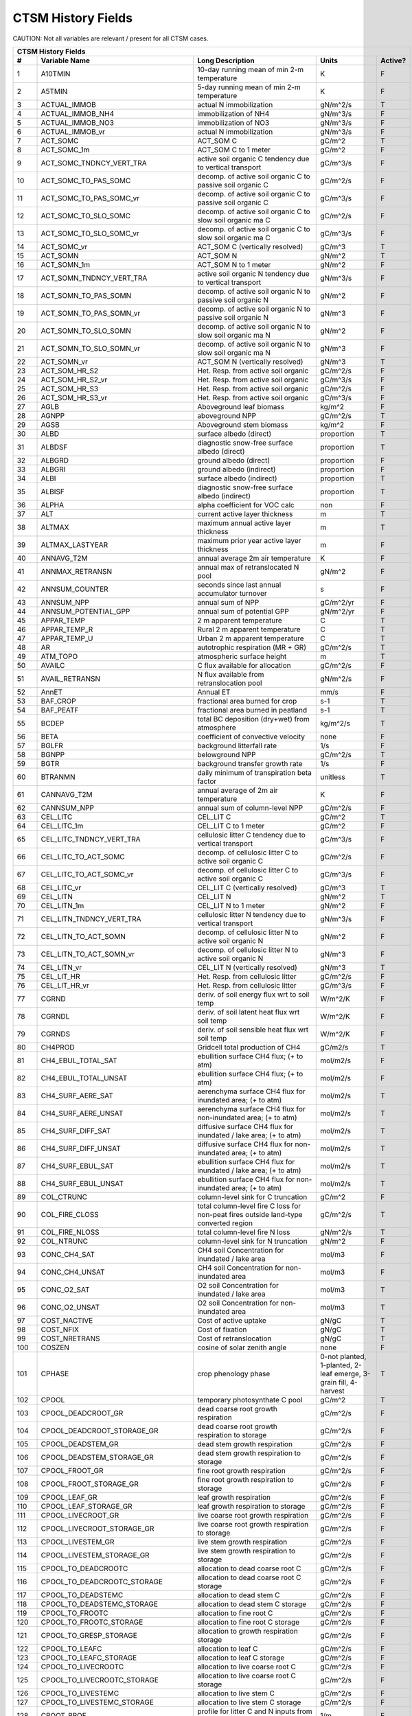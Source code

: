 ===================
CTSM History Fields
===================

CAUTION: Not all variables are relevant / present for all CTSM cases.

==== =================================== ============================================================================================== ================================================================= ======= 
CTSM History Fields
-----------------------------------------------------------------------------------------------------------------------------------------------------------------------------------------------------------------
   #                       Variable Name                                                                               Long Description                                                             Units Active?
==== =================================== ============================================================================================== ================================================================= ======= 
   1 A10TMIN                             10-day running mean of min 2-m temperature                                                     K                                                                      F
   2 A5TMIN                              5-day running mean of min 2-m temperature                                                      K                                                                      F
   3 ACTUAL_IMMOB                        actual N immobilization                                                                        gN/m^2/s                                                               T
   4 ACTUAL_IMMOB_NH4                    immobilization of NH4                                                                          gN/m^3/s                                                               F
   5 ACTUAL_IMMOB_NO3                    immobilization of NO3                                                                          gN/m^3/s                                                               F
   6 ACTUAL_IMMOB_vr                     actual N immobilization                                                                        gN/m^3/s                                                               F
   7 ACT_SOMC                            ACT_SOM C                                                                                      gC/m^2                                                                 T
   8 ACT_SOMC_1m                         ACT_SOM C to 1 meter                                                                           gC/m^2                                                                 F
   9 ACT_SOMC_TNDNCY_VERT_TRA            active soil organic C tendency due to vertical transport                                       gC/m^3/s                                                               F
  10 ACT_SOMC_TO_PAS_SOMC                decomp. of active soil organic C to passive soil organic C                                     gC/m^2/s                                                               F
  11 ACT_SOMC_TO_PAS_SOMC_vr             decomp. of active soil organic C to passive soil organic C                                     gC/m^3/s                                                               F
  12 ACT_SOMC_TO_SLO_SOMC                decomp. of active soil organic C to slow soil organic ma C                                     gC/m^2/s                                                               F
  13 ACT_SOMC_TO_SLO_SOMC_vr             decomp. of active soil organic C to slow soil organic ma C                                     gC/m^3/s                                                               F
  14 ACT_SOMC_vr                         ACT_SOM C (vertically resolved)                                                                gC/m^3                                                                 T
  15 ACT_SOMN                            ACT_SOM N                                                                                      gN/m^2                                                                 T
  16 ACT_SOMN_1m                         ACT_SOM N to 1 meter                                                                           gN/m^2                                                                 F
  17 ACT_SOMN_TNDNCY_VERT_TRA            active soil organic N tendency due to vertical transport                                       gN/m^3/s                                                               F
  18 ACT_SOMN_TO_PAS_SOMN                decomp. of active soil organic N to passive soil organic N                                     gN/m^2                                                                 F
  19 ACT_SOMN_TO_PAS_SOMN_vr             decomp. of active soil organic N to passive soil organic N                                     gN/m^3                                                                 F
  20 ACT_SOMN_TO_SLO_SOMN                decomp. of active soil organic N to slow soil organic ma N                                     gN/m^2                                                                 F
  21 ACT_SOMN_TO_SLO_SOMN_vr             decomp. of active soil organic N to slow soil organic ma N                                     gN/m^3                                                                 F
  22 ACT_SOMN_vr                         ACT_SOM N (vertically resolved)                                                                gN/m^3                                                                 T
  23 ACT_SOM_HR_S2                       Het. Resp. from active soil organic                                                            gC/m^2/s                                                               F
  24 ACT_SOM_HR_S2_vr                    Het. Resp. from active soil organic                                                            gC/m^3/s                                                               F
  25 ACT_SOM_HR_S3                       Het. Resp. from active soil organic                                                            gC/m^2/s                                                               F
  26 ACT_SOM_HR_S3_vr                    Het. Resp. from active soil organic                                                            gC/m^3/s                                                               F
  27 AGLB                                Aboveground leaf biomass                                                                       kg/m^2                                                                 F
  28 AGNPP                               aboveground NPP                                                                                gC/m^2/s                                                               T
  29 AGSB                                Aboveground stem biomass                                                                       kg/m^2                                                                 F
  30 ALBD                                surface albedo (direct)                                                                        proportion                                                             T
  31 ALBDSF                              diagnostic snow-free surface albedo (direct)                                                   proportion                                                             T
  32 ALBGRD                              ground albedo (direct)                                                                         proportion                                                             F
  33 ALBGRI                              ground albedo (indirect)                                                                       proportion                                                             F
  34 ALBI                                surface albedo (indirect)                                                                      proportion                                                             T
  35 ALBISF                              diagnostic snow-free surface albedo (indirect)                                                 proportion                                                             T
  36 ALPHA                               alpha coefficient for VOC calc                                                                 non                                                                    F
  37 ALT                                 current active layer thickness                                                                 m                                                                      T
  38 ALTMAX                              maximum annual active layer thickness                                                          m                                                                      T
  39 ALTMAX_LASTYEAR                     maximum prior year active layer thickness                                                      m                                                                      F
  40 ANNAVG_T2M                          annual average 2m air temperature                                                              K                                                                      F
  41 ANNMAX_RETRANSN                     annual max of retranslocated N pool                                                            gN/m^2                                                                 F
  42 ANNSUM_COUNTER                      seconds since last annual accumulator turnover                                                 s                                                                      F
  43 ANNSUM_NPP                          annual sum of NPP                                                                              gC/m^2/yr                                                              F
  44 ANNSUM_POTENTIAL_GPP                annual sum of potential GPP                                                                    gN/m^2/yr                                                              F
  45 APPAR_TEMP                          2 m apparent temperature                                                                       C                                                                      T
  46 APPAR_TEMP_R                        Rural 2 m apparent temperature                                                                 C                                                                      T
  47 APPAR_TEMP_U                        Urban 2 m apparent temperature                                                                 C                                                                      T
  48 AR                                  autotrophic respiration (MR + GR)                                                              gC/m^2/s                                                               T
  49 ATM_TOPO                            atmospheric surface height                                                                     m                                                                      T
  50 AVAILC                              C flux available for allocation                                                                gC/m^2/s                                                               F
  51 AVAIL_RETRANSN                      N flux available from retranslocation pool                                                     gN/m^2/s                                                               F
  52 AnnET                               Annual ET                                                                                      mm/s                                                                   F
  53 BAF_CROP                            fractional area burned for crop                                                                s-1                                                                    T
  54 BAF_PEATF                           fractional area burned in peatland                                                             s-1                                                                    T
  55 BCDEP                               total BC deposition (dry+wet) from atmosphere                                                  kg/m^2/s                                                               T
  56 BETA                                coefficient of convective velocity                                                             none                                                                   F
  57 BGLFR                               background litterfall rate                                                                     1/s                                                                    F
  58 BGNPP                               belowground NPP                                                                                gC/m^2/s                                                               T
  59 BGTR                                background transfer growth rate                                                                1/s                                                                    F
  60 BTRANMN                             daily minimum of transpiration beta factor                                                     unitless                                                               T
  61 CANNAVG_T2M                         annual average of 2m air temperature                                                           K                                                                      F
  62 CANNSUM_NPP                         annual sum of column-level NPP                                                                 gC/m^2/s                                                               F
  63 CEL_LITC                            CEL_LIT C                                                                                      gC/m^2                                                                 T
  64 CEL_LITC_1m                         CEL_LIT C to 1 meter                                                                           gC/m^2                                                                 F
  65 CEL_LITC_TNDNCY_VERT_TRA            cellulosic litter C tendency due to vertical transport                                         gC/m^3/s                                                               F
  66 CEL_LITC_TO_ACT_SOMC                decomp. of cellulosic litter C to active soil organic C                                        gC/m^2/s                                                               F
  67 CEL_LITC_TO_ACT_SOMC_vr             decomp. of cellulosic litter C to active soil organic C                                        gC/m^3/s                                                               F
  68 CEL_LITC_vr                         CEL_LIT C (vertically resolved)                                                                gC/m^3                                                                 T
  69 CEL_LITN                            CEL_LIT N                                                                                      gN/m^2                                                                 T
  70 CEL_LITN_1m                         CEL_LIT N to 1 meter                                                                           gN/m^2                                                                 F
  71 CEL_LITN_TNDNCY_VERT_TRA            cellulosic litter N tendency due to vertical transport                                         gN/m^3/s                                                               F
  72 CEL_LITN_TO_ACT_SOMN                decomp. of cellulosic litter N to active soil organic N                                        gN/m^2                                                                 F
  73 CEL_LITN_TO_ACT_SOMN_vr             decomp. of cellulosic litter N to active soil organic N                                        gN/m^3                                                                 F
  74 CEL_LITN_vr                         CEL_LIT N (vertically resolved)                                                                gN/m^3                                                                 T
  75 CEL_LIT_HR                          Het. Resp. from cellulosic litter                                                              gC/m^2/s                                                               F
  76 CEL_LIT_HR_vr                       Het. Resp. from cellulosic litter                                                              gC/m^3/s                                                               F
  77 CGRND                               deriv. of soil energy flux wrt to soil temp                                                    W/m^2/K                                                                F
  78 CGRNDL                              deriv. of soil latent heat flux wrt soil temp                                                  W/m^2/K                                                                F
  79 CGRNDS                              deriv. of soil sensible heat flux wrt soil temp                                                W/m^2/K                                                                F
  80 CH4PROD                             Gridcell total production of CH4                                                               gC/m2/s                                                                T
  81 CH4_EBUL_TOTAL_SAT                  ebullition surface CH4 flux; (+ to atm)                                                        mol/m2/s                                                               F
  82 CH4_EBUL_TOTAL_UNSAT                ebullition surface CH4 flux; (+ to atm)                                                        mol/m2/s                                                               F
  83 CH4_SURF_AERE_SAT                   aerenchyma surface CH4 flux for inundated area; (+ to atm)                                     mol/m2/s                                                               T
  84 CH4_SURF_AERE_UNSAT                 aerenchyma surface CH4 flux for non-inundated area; (+ to atm)                                 mol/m2/s                                                               T
  85 CH4_SURF_DIFF_SAT                   diffusive surface CH4 flux for inundated / lake area; (+ to atm)                               mol/m2/s                                                               T
  86 CH4_SURF_DIFF_UNSAT                 diffusive surface CH4 flux for non-inundated area; (+ to atm)                                  mol/m2/s                                                               T
  87 CH4_SURF_EBUL_SAT                   ebullition surface CH4 flux for inundated / lake area; (+ to atm)                              mol/m2/s                                                               T
  88 CH4_SURF_EBUL_UNSAT                 ebullition surface CH4 flux for non-inundated area; (+ to atm)                                 mol/m2/s                                                               T
  89 COL_CTRUNC                          column-level sink for C truncation                                                             gC/m^2                                                                 F
  90 COL_FIRE_CLOSS                      total column-level fire C loss for non-peat fires outside land-type converted region           gC/m^2/s                                                               T
  91 COL_FIRE_NLOSS                      total column-level fire N loss                                                                 gN/m^2/s                                                               T
  92 COL_NTRUNC                          column-level sink for N truncation                                                             gN/m^2                                                                 F
  93 CONC_CH4_SAT                        CH4 soil Concentration for inundated / lake area                                               mol/m3                                                                 F
  94 CONC_CH4_UNSAT                      CH4 soil Concentration for non-inundated area                                                  mol/m3                                                                 F
  95 CONC_O2_SAT                         O2 soil Concentration for inundated / lake area                                                mol/m3                                                                 T
  96 CONC_O2_UNSAT                       O2 soil Concentration for non-inundated area                                                   mol/m3                                                                 T
  97 COST_NACTIVE                        Cost of active uptake                                                                          gN/gC                                                                  T
  98 COST_NFIX                           Cost of fixation                                                                               gN/gC                                                                  T
  99 COST_NRETRANS                       Cost of retranslocation                                                                        gN/gC                                                                  T
 100 COSZEN                              cosine of solar zenith angle                                                                   none                                                                   F
 101 CPHASE                              crop phenology phase                                                                           0-not planted, 1-planted, 2-leaf emerge, 3-grain fill, 4-harvest       T
 102 CPOOL                               temporary photosynthate C pool                                                                 gC/m^2                                                                 T
 103 CPOOL_DEADCROOT_GR                  dead coarse root growth respiration                                                            gC/m^2/s                                                               F
 104 CPOOL_DEADCROOT_STORAGE_GR          dead coarse root growth respiration to storage                                                 gC/m^2/s                                                               F
 105 CPOOL_DEADSTEM_GR                   dead stem growth respiration                                                                   gC/m^2/s                                                               F
 106 CPOOL_DEADSTEM_STORAGE_GR           dead stem growth respiration to storage                                                        gC/m^2/s                                                               F
 107 CPOOL_FROOT_GR                      fine root growth respiration                                                                   gC/m^2/s                                                               F
 108 CPOOL_FROOT_STORAGE_GR              fine root  growth respiration to storage                                                       gC/m^2/s                                                               F
 109 CPOOL_LEAF_GR                       leaf growth respiration                                                                        gC/m^2/s                                                               F
 110 CPOOL_LEAF_STORAGE_GR               leaf growth respiration to storage                                                             gC/m^2/s                                                               F
 111 CPOOL_LIVECROOT_GR                  live coarse root growth respiration                                                            gC/m^2/s                                                               F
 112 CPOOL_LIVECROOT_STORAGE_GR          live coarse root growth respiration to storage                                                 gC/m^2/s                                                               F
 113 CPOOL_LIVESTEM_GR                   live stem growth respiration                                                                   gC/m^2/s                                                               F
 114 CPOOL_LIVESTEM_STORAGE_GR           live stem growth respiration to storage                                                        gC/m^2/s                                                               F
 115 CPOOL_TO_DEADCROOTC                 allocation to dead coarse root C                                                               gC/m^2/s                                                               F
 116 CPOOL_TO_DEADCROOTC_STORAGE         allocation to dead coarse root C storage                                                       gC/m^2/s                                                               F
 117 CPOOL_TO_DEADSTEMC                  allocation to dead stem C                                                                      gC/m^2/s                                                               F
 118 CPOOL_TO_DEADSTEMC_STORAGE          allocation to dead stem C storage                                                              gC/m^2/s                                                               F
 119 CPOOL_TO_FROOTC                     allocation to fine root C                                                                      gC/m^2/s                                                               F
 120 CPOOL_TO_FROOTC_STORAGE             allocation to fine root C storage                                                              gC/m^2/s                                                               F
 121 CPOOL_TO_GRESP_STORAGE              allocation to growth respiration storage                                                       gC/m^2/s                                                               F
 122 CPOOL_TO_LEAFC                      allocation to leaf C                                                                           gC/m^2/s                                                               F
 123 CPOOL_TO_LEAFC_STORAGE              allocation to leaf C storage                                                                   gC/m^2/s                                                               F
 124 CPOOL_TO_LIVECROOTC                 allocation to live coarse root C                                                               gC/m^2/s                                                               F
 125 CPOOL_TO_LIVECROOTC_STORAGE         allocation to live coarse root C storage                                                       gC/m^2/s                                                               F
 126 CPOOL_TO_LIVESTEMC                  allocation to live stem C                                                                      gC/m^2/s                                                               F
 127 CPOOL_TO_LIVESTEMC_STORAGE          allocation to live stem C storage                                                              gC/m^2/s                                                               F
 128 CROOT_PROF                          profile for litter C and N inputs from coarse roots                                            1/m                                                                    F
 129 CROPPROD1C                          1-yr crop product (grain+biofuel) C                                                            gC/m^2                                                                 T
 130 CROPPROD1C_LOSS                     loss from 1-yr crop product pool                                                               gC/m^2/s                                                               T
 131 CROPPROD1N                          1-yr crop product (grain+biofuel) N                                                            gN/m^2                                                                 T
 132 CROPPROD1N_LOSS                     loss from 1-yr crop product pool                                                               gN/m^2/s                                                               T
 133 CROPSEEDC_DEFICIT                   C used for crop seed that needs to be repaid                                                   gC/m^2                                                                 T
 134 CROPSEEDN_DEFICIT                   N used for crop seed that needs to be repaid                                                   gN/m^2                                                                 F
 135 CROP_SEEDC_TO_LEAF                  crop seed source to leaf                                                                       gC/m^2/s                                                               F
 136 CROP_SEEDN_TO_LEAF                  crop seed source to leaf                                                                       gN/m^2/s                                                               F
 137 CURRENT_GR                          growth resp for new growth displayed in this timestep                                          gC/m^2/s                                                               F
 138 CWDC                                CWD C                                                                                          gC/m^2                                                                 T
 139 CWDC_1m                             CWD C to 1 meter                                                                               gC/m^2                                                                 F
 140 CWDC_HR                             cwd C heterotrophic respiration                                                                gC/m^2/s                                                               F
 141 CWDC_LOSS                           coarse woody debris C loss                                                                     gC/m^2/s                                                               T
 142 CWDC_TO_CEL_LITC                    decomp. of coarse woody debris C to cellulosic litter C                                        gC/m^2/s                                                               F
 143 CWDC_TO_CEL_LITC_vr                 decomp. of coarse woody debris C to cellulosic litter C                                        gC/m^3/s                                                               F
 144 CWDC_TO_LIG_LITC                    decomp. of coarse woody debris C to lignin litter C                                            gC/m^2/s                                                               F
 145 CWDC_TO_LIG_LITC_vr                 decomp. of coarse woody debris C to lignin litter C                                            gC/m^3/s                                                               F
 146 CWDC_vr                             CWD C (vertically resolved)                                                                    gC/m^3                                                                 T
 147 CWDN                                CWD N                                                                                          gN/m^2                                                                 T
 148 CWDN_1m                             CWD N to 1 meter                                                                               gN/m^2                                                                 F
 149 CWDN_TO_CEL_LITN                    decomp. of coarse woody debris N to cellulosic litter N                                        gN/m^2                                                                 F
 150 CWDN_TO_CEL_LITN_vr                 decomp. of coarse woody debris N to cellulosic litter N                                        gN/m^3                                                                 F
 151 CWDN_TO_LIG_LITN                    decomp. of coarse woody debris N to lignin litter N                                            gN/m^2                                                                 F
 152 CWDN_TO_LIG_LITN_vr                 decomp. of coarse woody debris N to lignin litter N                                            gN/m^3                                                                 F
 153 CWDN_vr                             CWD N (vertically resolved)                                                                    gN/m^3                                                                 T
 154 CWD_HR_L2                           Het. Resp. from coarse woody debris                                                            gC/m^2/s                                                               F
 155 CWD_HR_L2_vr                        Het. Resp. from coarse woody debris                                                            gC/m^3/s                                                               F
 156 CWD_HR_L3                           Het. Resp. from coarse woody debris                                                            gC/m^2/s                                                               F
 157 CWD_HR_L3_vr                        Het. Resp. from coarse woody debris                                                            gC/m^3/s                                                               F
 158 C_ALLOMETRY                         C allocation index                                                                             none                                                                   F
 159 DAYL                                daylength                                                                                      s                                                                      F
 160 DAYS_ACTIVE                         number of days since last dormancy                                                             days                                                                   F
 161 DEADCROOTC                          dead coarse root C                                                                             gC/m^2                                                                 T
 162 DEADCROOTC_STORAGE                  dead coarse root C storage                                                                     gC/m^2                                                                 F
 163 DEADCROOTC_STORAGE_TO_XFER          dead coarse root C shift storage to transfer                                                   gC/m^2/s                                                               F
 164 DEADCROOTC_XFER                     dead coarse root C transfer                                                                    gC/m^2                                                                 F
 165 DEADCROOTC_XFER_TO_DEADCROOTC       dead coarse root C growth from storage                                                         gC/m^2/s                                                               F
 166 DEADCROOTN                          dead coarse root N                                                                             gN/m^2                                                                 T
 167 DEADCROOTN_STORAGE                  dead coarse root N storage                                                                     gN/m^2                                                                 F
 168 DEADCROOTN_STORAGE_TO_XFER          dead coarse root N shift storage to transfer                                                   gN/m^2/s                                                               F
 169 DEADCROOTN_XFER                     dead coarse root N transfer                                                                    gN/m^2                                                                 F
 170 DEADCROOTN_XFER_TO_DEADCROOTN       dead coarse root N growth from storage                                                         gN/m^2/s                                                               F
 171 DEADSTEMC                           dead stem C                                                                                    gC/m^2                                                                 T
 172 DEADSTEMC_STORAGE                   dead stem C storage                                                                            gC/m^2                                                                 F
 173 DEADSTEMC_STORAGE_TO_XFER           dead stem C shift storage to transfer                                                          gC/m^2/s                                                               F
 174 DEADSTEMC_XFER                      dead stem C transfer                                                                           gC/m^2                                                                 F
 175 DEADSTEMC_XFER_TO_DEADSTEMC         dead stem C growth from storage                                                                gC/m^2/s                                                               F
 176 DEADSTEMN                           dead stem N                                                                                    gN/m^2                                                                 T
 177 DEADSTEMN_STORAGE                   dead stem N storage                                                                            gN/m^2                                                                 F
 178 DEADSTEMN_STORAGE_TO_XFER           dead stem N shift storage to transfer                                                          gN/m^2/s                                                               F
 179 DEADSTEMN_XFER                      dead stem N transfer                                                                           gN/m^2                                                                 F
 180 DEADSTEMN_XFER_TO_DEADSTEMN         dead stem N growth from storage                                                                gN/m^2/s                                                               F
 181 DENIT                               total rate of denitrification                                                                  gN/m^2/s                                                               T
 182 DGNETDT                             derivative of net ground heat flux wrt soil temp                                               W/m^2/K                                                                F
 183 DISCOI                              2 m Discomfort Index                                                                           C                                                                      T
 184 DISCOIS                             2 m Stull Discomfort Index                                                                     C                                                                      T
 185 DISCOIS_R                           Rural 2 m Stull Discomfort Index                                                               C                                                                      T
 186 DISCOIS_U                           Urban 2 m Stull Discomfort Index                                                               C                                                                      T
 187 DISCOI_R                            Rural 2 m Discomfort Index                                                                     C                                                                      T
 188 DISCOI_U                            Urban 2 m Discomfort Index                                                                     C                                                                      T
 189 DISPLA                              displacement height                                                                            m                                                                      F
 190 DISPVEGC                            displayed veg carbon, excluding storage and cpool                                              gC/m^2                                                                 T
 191 DISPVEGN                            displayed vegetation nitrogen                                                                  gN/m^2                                                                 T
 192 DLRAD                               downward longwave radiation below the canopy                                                   W/m^2                                                                  F
 193 DORMANT_FLAG                        dormancy flag                                                                                  none                                                                   F
 194 DOWNREG                             fractional reduction in GPP due to N limitation                                                proportion                                                             F
 195 DPVLTRB1                            turbulent deposition velocity 1                                                                m/s                                                                    F
 196 DPVLTRB2                            turbulent deposition velocity 2                                                                m/s                                                                    F
 197 DPVLTRB3                            turbulent deposition velocity 3                                                                m/s                                                                    F
 198 DPVLTRB4                            turbulent deposition velocity 4                                                                m/s                                                                    F
 199 DSL                                 dry surface layer thickness                                                                    mm                                                                     T
 200 DSTDEP                              total dust deposition (dry+wet) from atmosphere                                                kg/m^2/s                                                               T
 201 DSTFLXT                             total surface dust emission                                                                    kg/m2/s                                                                T
 202 DT_VEG                              change in t_veg, last iteration                                                                K                                                                      F
 203 DWT_CONV_CFLUX                      conversion C flux (immediate loss to atm) (0 at all times except first timestep of year)       gC/m^2/s                                                               T
 204 DWT_CONV_CFLUX_DRIBBLED             conversion C flux (immediate loss to atm), dribbled throughout the year                        gC/m^2/s                                                               T
 205 DWT_CONV_CFLUX_PATCH                patch-level conversion C flux (immediate loss to atm) (0 at all times except first timestep of gC/m^2/s                                                               F
 206 DWT_CONV_NFLUX                      conversion N flux (immediate loss to atm) (0 at all times except first timestep of year)       gN/m^2/s                                                               T
 207 DWT_CONV_NFLUX_PATCH                patch-level conversion N flux (immediate loss to atm) (0 at all times except first timestep of gN/m^2/s                                                               F
 208 DWT_CROPPROD1C_GAIN                 landcover change-driven addition to 1-year crop product pool                                   gC/m^2/s                                                               T
 209 DWT_CROPPROD1N_GAIN                 landcover change-driven addition to 1-year crop product pool                                   gN/m^2/s                                                               T
 210 DWT_DEADCROOTC_TO_CWDC              dead coarse root to CWD due to landcover change                                                gC/m^2/s                                                               F
 211 DWT_DEADCROOTN_TO_CWDN              dead coarse root to CWD due to landcover change                                                gN/m^2/s                                                               F
 212 DWT_FROOTC_TO_CEL_LIT_C             fine root to cellulosic litter due to landcover change                                         gC/m^2/s                                                               F
 213 DWT_FROOTC_TO_LIG_LIT_C             fine root to lignin litter due to landcover change                                             gC/m^2/s                                                               F
 214 DWT_FROOTC_TO_MET_LIT_C             fine root to metabolic litter due to landcover change                                          gC/m^2/s                                                               F
 215 DWT_FROOTN_TO_CEL_LIT_N             fine root N to cellulosic litter due to landcover change                                       gN/m^2/s                                                               F
 216 DWT_FROOTN_TO_LIG_LIT_N             fine root N to lignin litter due to landcover change                                           gN/m^2/s                                                               F
 217 DWT_FROOTN_TO_MET_LIT_N             fine root N to metabolic litter due to landcover change                                        gN/m^2/s                                                               F
 218 DWT_LIVECROOTC_TO_CWDC              live coarse root to CWD due to landcover change                                                gC/m^2/s                                                               F
 219 DWT_LIVECROOTN_TO_CWDN              live coarse root to CWD due to landcover change                                                gN/m^2/s                                                               F
 220 DWT_PROD100C_GAIN                   landcover change-driven addition to 100-yr wood product pool                                   gC/m^2/s                                                               F
 221 DWT_PROD100N_GAIN                   landcover change-driven addition to 100-yr wood product pool                                   gN/m^2/s                                                               F
 222 DWT_PROD10C_GAIN                    landcover change-driven addition to 10-yr wood product pool                                    gC/m^2/s                                                               F
 223 DWT_PROD10N_GAIN                    landcover change-driven addition to 10-yr wood product pool                                    gN/m^2/s                                                               F
 224 DWT_SEEDC_TO_DEADSTEM               seed source to patch-level deadstem                                                            gC/m^2/s                                                               F
 225 DWT_SEEDC_TO_DEADSTEM_PATCH         patch-level seed source to patch-level deadstem (per-area-gridcell; only makes sense with dov2 gC/m^2/s                                                               F
 226 DWT_SEEDC_TO_LEAF                   seed source to patch-level leaf                                                                gC/m^2/s                                                               F
 227 DWT_SEEDC_TO_LEAF_PATCH             patch-level seed source to patch-level leaf (per-area-gridcell; only makes sense with dov2xy=. gC/m^2/s                                                               F
 228 DWT_SEEDN_TO_DEADSTEM               seed source to patch-level deadstem                                                            gN/m^2/s                                                               T
 229 DWT_SEEDN_TO_DEADSTEM_PATCH         patch-level seed source to patch-level deadstem (per-area-gridcell; only makes sense with dov2 gN/m^2/s                                                               F
 230 DWT_SEEDN_TO_LEAF                   seed source to patch-level leaf                                                                gN/m^2/s                                                               T
 231 DWT_SEEDN_TO_LEAF_PATCH             patch-level seed source to patch-level leaf (per-area-gridcell; only makes sense with dov2xy=. gN/m^2/s                                                               F
 232 DWT_SLASH_CFLUX                     slash C flux (to litter diagnostic only) (0 at all times except first timestep of year)        gC/m^2/s                                                               T
 233 DWT_SLASH_CFLUX_PATCH               patch-level slash C flux (to litter diagnostic only) (0 at all times except first timestep of  gC/m^2/s                                                               F
 234 DWT_WOODPRODC_GAIN                  landcover change-driven addition to wood product pools                                         gC/m^2/s                                                               T
 235 DWT_WOODPRODN_GAIN                  landcover change-driven addition to wood product pools                                         gN/m^2/s                                                               T
 236 DWT_WOOD_PRODUCTC_GAIN_PATCH        patch-level landcover change-driven addition to wood product pools(0 at all times except first gC/m^2/s                                                               F
 237 DYN_COL_ADJUSTMENTS_CH4             Adjustments in ch4 due to dynamic column areas; only makes sense at the column level: should n gC/m^2                                                                 F
 238 DYN_COL_SOIL_ADJUSTMENTS_C          Adjustments in soil carbon due to dynamic column areas; only makes sense at the column level:  gC/m^2                                                                 F
 239 DYN_COL_SOIL_ADJUSTMENTS_N          Adjustments in soil nitrogen due to dynamic column areas; only makes sense at the column level gN/m^2                                                                 F
 240 DYN_COL_SOIL_ADJUSTMENTS_NH4        Adjustments in soil NH4 due to dynamic column areas; only makes sense at the column level: sho gN/m^2                                                                 F
 241 DYN_COL_SOIL_ADJUSTMENTS_NO3        Adjustments in soil NO3 due to dynamic column areas; only makes sense at the column level: sho gN/m^2                                                                 F
 242 EFF_POROSITY                        effective porosity = porosity - vol_ice                                                        proportion                                                             F
 243 EFLXBUILD                           building heat flux from change in interior building air temperature                            W/m^2                                                                  T
 244 EFLX_DYNBAL                         dynamic land cover change conversion energy flux                                               W/m^2                                                                  T
 245 EFLX_GNET                           net heat flux into ground                                                                      W/m^2                                                                  F
 246 EFLX_GRND_LAKE                      net heat flux into lake/snow surface, excluding light transmission                             W/m^2                                                                  T
 247 EFLX_LH_TOT                         total latent heat flux [+ to atm]                                                              W/m^2                                                                  T
 248 EFLX_LH_TOT_ICE                     total latent heat flux [+ to atm] (ice landunits only)                                         W/m^2                                                                  F
 249 EFLX_LH_TOT_R                       Rural total evaporation                                                                        W/m^2                                                                  T
 250 EFLX_LH_TOT_U                       Urban total evaporation                                                                        W/m^2                                                                  F
 251 EFLX_SOIL_GRND                      soil heat flux [+ into soil]                                                                   W/m^2                                                                  F
 252 ELAI                                exposed one-sided leaf area index                                                              m^2/m^2                                                                T
 253 EMG                                 ground emissivity                                                                              proportion                                                             F
 254 EMV                                 vegetation emissivity                                                                          proportion                                                             F
 255 EOPT                                Eopt coefficient for VOC calc                                                                  non                                                                    F
 256 EPT                                 2 m Equiv Pot Temp                                                                             K                                                                      T
 257 EPT_R                               Rural 2 m Equiv Pot Temp                                                                       K                                                                      T
 258 EPT_U                               Urban 2 m Equiv Pot Temp                                                                       K                                                                      T
 259 ER                                  total ecosystem respiration, autotrophic + heterotrophic                                       gC/m^2/s                                                               T
 260 ERRH2O                              total water conservation error                                                                 mm                                                                     T
 261 ERRH2OSNO                           imbalance in snow depth (liquid water)                                                         mm                                                                     T
 262 ERRSEB                              surface energy conservation error                                                              W/m^2                                                                  T
 263 ERRSOI                              soil/lake energy conservation error                                                            W/m^2                                                                  T
 264 ERRSOL                              solar radiation conservation error                                                             W/m^2                                                                  T
 265 ESAI                                exposed one-sided stem area index                                                              m^2/m^2                                                                T
 266 EXCESSC_MR                          excess C maintenance respiration                                                               gC/m^2/s                                                               F
 267 EXCESS_CFLUX                        C flux not allocated due to downregulation                                                     gC/m^2/s                                                               F
 268 FAREA_BURNED                        timestep fractional area burned                                                                s-1                                                                    T
 269 FCANSNO                             fraction of canopy that is wet                                                                 proportion                                                             F
 270 FCEV                                canopy evaporation                                                                             W/m^2                                                                  T
 271 FCH4                                Gridcell surface CH4 flux to atmosphere (+ to atm)                                             kgC/m2/s                                                               T
 272 FCH4TOCO2                           Gridcell oxidation of CH4 to CO2                                                               gC/m2/s                                                                T
 273 FCH4_DFSAT                          CH4 additional flux due to changing fsat, natural vegetated and crop landunits only            kgC/m2/s                                                               T
 274 FCO2                                CO2 flux to atmosphere (+ to atm)                                                              kgCO2/m2/s                                                             F
 275 FCOV                                fractional impermeable area                                                                    unitless                                                               T
 276 FCTR                                canopy transpiration                                                                           W/m^2                                                                  T
 277 FDRY                                fraction of foliage that is green and dry                                                      proportion                                                             F
 278 FERTNITRO                           Nitrogen fertilizer for each crop                                                              gN/m2/yr                                                               F
 279 FERT_COUNTER                        time left to fertilize                                                                         seconds                                                                F
 280 FERT_TO_SMINN                       fertilizer to soil mineral N                                                                   gN/m^2/s                                                               F
 281 FFIX_TO_SMINN                       free living  N fixation to soil mineral N                                                      gN/m^2/s                                                               T
 282 FGEV                                ground evaporation                                                                             W/m^2                                                                  T
 283 FGR                                 heat flux into soil/snow including snow melt and lake / snow light transmission                W/m^2                                                                  T
 284 FGR12                               heat flux between soil layers 1 and 2                                                          W/m^2                                                                  T
 285 FGR_ICE                             heat flux into soil/snow including snow melt and lake / snow light transmission (ice landunits W/m^2                                                                  F
 286 FGR_R                               Rural heat flux into soil/snow including snow melt and snow light transmission                 W/m^2                                                                  F
 287 FGR_SOIL_R                          Rural downward heat flux at interface below each soil layer                                    watt/m^2                                                               F
 288 FGR_U                               Urban heat flux into soil/snow including snow melt                                             W/m^2                                                                  F
 289 FH2OSFC                             fraction of ground covered by surface water                                                    unitless                                                               T
 290 FH2OSFC_NOSNOW                      fraction of ground covered by surface water (if no snow present)                               unitless                                                               F
 291 FINUNDATED                          fractional inundated area of vegetated columns                                                 unitless                                                               T
 292 FINUNDATED_LAG                      time-lagged inundated fraction of vegetated columns                                            unitless                                                               F
 293 FIRA                                net infrared (longwave) radiation                                                              W/m^2                                                                  T
 294 FIRA_ICE                            net infrared (longwave) radiation (ice landunits only)                                         W/m^2                                                                  F
 295 FIRA_R                              Rural net infrared (longwave) radiation                                                        W/m^2                                                                  T
 296 FIRA_U                              Urban net infrared (longwave) radiation                                                        W/m^2                                                                  F
 297 FIRE                                emitted infrared (longwave) radiation                                                          W/m^2                                                                  T
 298 FIRE_ICE                            emitted infrared (longwave) radiation (ice landunits only)                                     W/m^2                                                                  F
 299 FIRE_R                              Rural emitted infrared (longwave) radiation                                                    W/m^2                                                                  T
 300 FIRE_U                              Urban emitted infrared (longwave) radiation                                                    W/m^2                                                                  F
 301 FLDS                                atmospheric longwave radiation (downscaled to columns in glacier regions)                      W/m^2                                                                  T
 302 FLDS_ICE                            atmospheric longwave radiation (downscaled to columns in glacier regions) (ice landunits only) W/m^2                                                                  F
 303 FMAX_DENIT_CARBONSUBSTRATE          FMAX_DENIT_CARBONSUBSTRATE                                                                     gN/m^3/s                                                               F
 304 FMAX_DENIT_NITRATE                  FMAX_DENIT_NITRATE                                                                             gN/m^3/s                                                               F
 305 FPI                                 fraction of potential immobilization                                                           proportion                                                             T
 306 FPI_vr                              fraction of potential immobilization                                                           proportion                                                             F
 307 FPSN                                photosynthesis                                                                                 umol m-2 s-1                                                           T
 308 FPSN24                              24 hour accumulative patch photosynthesis starting from mid-night                              umol CO2/m^2 ground/day                                                F
 309 FPSN_WC                             Rubisco-limited photosynthesis                                                                 umol m-2 s-1                                                           F
 310 FPSN_WJ                             RuBP-limited photosynthesis                                                                    umol m-2 s-1                                                           F
 311 FPSN_WP                             Product-limited photosynthesis                                                                 umol m-2 s-1                                                           F
 312 FRAC_ICEOLD                         fraction of ice relative to the tot water                                                      proportion                                                             F
 313 FREE_RETRANSN_TO_NPOOL              deployment of retranslocated N                                                                 gN/m^2/s                                                               T
 314 FROOTC                              fine root C                                                                                    gC/m^2                                                                 T
 315 FROOTC_ALLOC                        fine root C allocation                                                                         gC/m^2/s                                                               T
 316 FROOTC_LOSS                         fine root C loss                                                                               gC/m^2/s                                                               T
 317 FROOTC_STORAGE                      fine root C storage                                                                            gC/m^2                                                                 F
 318 FROOTC_STORAGE_TO_XFER              fine root C shift storage to transfer                                                          gC/m^2/s                                                               F
 319 FROOTC_TO_LITTER                    fine root C litterfall                                                                         gC/m^2/s                                                               F
 320 FROOTC_XFER                         fine root C transfer                                                                           gC/m^2                                                                 F
 321 FROOTC_XFER_TO_FROOTC               fine root C growth from storage                                                                gC/m^2/s                                                               F
 322 FROOTN                              fine root N                                                                                    gN/m^2                                                                 T
 323 FROOTN_STORAGE                      fine root N storage                                                                            gN/m^2                                                                 F
 324 FROOTN_STORAGE_TO_XFER              fine root N shift storage to transfer                                                          gN/m^2/s                                                               F
 325 FROOTN_TO_LITTER                    fine root N litterfall                                                                         gN/m^2/s                                                               F
 326 FROOTN_XFER                         fine root N transfer                                                                           gN/m^2                                                                 F
 327 FROOTN_XFER_TO_FROOTN               fine root N growth from storage                                                                gN/m^2/s                                                               F
 328 FROOT_MR                            fine root maintenance respiration                                                              gC/m^2/s                                                               F
 329 FROOT_PROF                          profile for litter C and N inputs from fine roots                                              1/m                                                                    F
 330 FROST_TABLE                         frost table depth (natural vegetated and crop landunits only)                                  m                                                                      F
 331 FSA                                 absorbed solar radiation                                                                       W/m^2                                                                  T
 332 FSAT                                fractional area with water table at surface                                                    unitless                                                               T
 333 FSA_ICE                             absorbed solar radiation (ice landunits only)                                                  W/m^2                                                                  F
 334 FSA_R                               Rural absorbed solar radiation                                                                 W/m^2                                                                  F
 335 FSA_U                               Urban absorbed solar radiation                                                                 W/m^2                                                                  F
 336 FSD24                               direct radiation (last 24hrs)                                                                  K                                                                      F
 337 FSD240                              direct radiation (last 240hrs)                                                                 K                                                                      F
 338 FSDS                                atmospheric incident solar radiation                                                           W/m^2                                                                  T
 339 FSDSND                              direct nir incident solar radiation                                                            W/m^2                                                                  T
 340 FSDSNDLN                            direct nir incident solar radiation at local noon                                              W/m^2                                                                  T
 341 FSDSNI                              diffuse nir incident solar radiation                                                           W/m^2                                                                  T
 342 FSDSVD                              direct vis incident solar radiation                                                            W/m^2                                                                  T
 343 FSDSVDLN                            direct vis incident solar radiation at local noon                                              W/m^2                                                                  T
 344 FSDSVI                              diffuse vis incident solar radiation                                                           W/m^2                                                                  T
 345 FSDSVILN                            diffuse vis incident solar radiation at local noon                                             W/m^2                                                                  T
 346 FSH                                 sensible heat not including correction for land use change and rain/snow conversion            W/m^2                                                                  T
 347 FSH_G                               sensible heat from ground                                                                      W/m^2                                                                  T
 348 FSH_ICE                             sensible heat not including correction for land use change and rain/snow conversion (ice landu W/m^2                                                                  F
 349 FSH_PRECIP_CONVERSION               Sensible heat flux from conversion of rain/snow atm forcing                                    W/m^2                                                                  T
 350 FSH_R                               Rural sensible heat                                                                            W/m^2                                                                  T
 351 FSH_RUNOFF_ICE_TO_LIQ               sensible heat flux generated from conversion of ice runoff to liquid                           W/m^2                                                                  T
 352 FSH_TO_COUPLER                      sensible heat sent to coupler (includes corrections for land use change, rain/snow conversion  W/m^2                                                                  T
 353 FSH_U                               Urban sensible heat                                                                            W/m^2                                                                  F
 354 FSH_V                               sensible heat from veg                                                                         W/m^2                                                                  T
 355 FSI24                               indirect radiation (last 24hrs)                                                                K                                                                      F
 356 FSI240                              indirect radiation (last 240hrs)                                                               K                                                                      F
 357 FSM                                 snow melt heat flux                                                                            W/m^2                                                                  T
 358 FSM_ICE                             snow melt heat flux (ice landunits only)                                                       W/m^2                                                                  F
 359 FSM_R                               Rural snow melt heat flux                                                                      W/m^2                                                                  F
 360 FSM_U                               Urban snow melt heat flux                                                                      W/m^2                                                                  F
 361 FSNO                                fraction of ground covered by snow                                                             unitless                                                               T
 362 FSNO_EFF                            effective fraction of ground covered by snow                                                   unitless                                                               T
 363 FSNO_ICE                            fraction of ground covered by snow (ice landunits only)                                        unitless                                                               F
 364 FSR                                 reflected solar radiation                                                                      W/m^2                                                                  T
 365 FSRND                               direct nir reflected solar radiation                                                           W/m^2                                                                  T
 366 FSRNDLN                             direct nir reflected solar radiation at local noon                                             W/m^2                                                                  T
 367 FSRNI                               diffuse nir reflected solar radiation                                                          W/m^2                                                                  T
 368 FSRSF                               reflected solar radiation                                                                      W/m^2                                                                  T
 369 FSRSFND                             direct nir reflected solar radiation                                                           W/m^2                                                                  T
 370 FSRSFNDLN                           direct nir reflected solar radiation at local noon                                             W/m^2                                                                  T
 371 FSRSFNI                             diffuse nir reflected solar radiation                                                          W/m^2                                                                  T
 372 FSRSFVD                             direct vis reflected solar radiation                                                           W/m^2                                                                  T
 373 FSRSFVDLN                           direct vis reflected solar radiation at local noon                                             W/m^2                                                                  T
 374 FSRSFVI                             diffuse vis reflected solar radiation                                                          W/m^2                                                                  T
 375 FSRVD                               direct vis reflected solar radiation                                                           W/m^2                                                                  T
 376 FSRVDLN                             direct vis reflected solar radiation at local noon                                             W/m^2                                                                  T
 377 FSRVI                               diffuse vis reflected solar radiation                                                          W/m^2                                                                  T
 378 FSR_ICE                             reflected solar radiation (ice landunits only)                                                 W/m^2                                                                  F
 379 FSUN                                sunlit fraction of canopy                                                                      proportion                                                             F
 380 FSUN24                              fraction sunlit (last 24hrs)                                                                   K                                                                      F
 381 FSUN240                             fraction sunlit (last 240hrs)                                                                  K                                                                      F
 382 FUELC                               fuel load                                                                                      gC/m^2                                                                 T
 383 FV                                  friction velocity for dust model                                                               m/s                                                                    F
 384 FWET                                fraction of canopy that is wet                                                                 proportion                                                             F
 385 F_DENIT                             denitrification flux                                                                           gN/m^2/s                                                               T
 386 F_DENIT_BASE                        F_DENIT_BASE                                                                                   gN/m^3/s                                                               F
 387 F_DENIT_vr                          denitrification flux                                                                           gN/m^3/s                                                               F
 388 F_N2O_DENIT                         denitrification N2O flux                                                                       gN/m^2/s                                                               T
 389 F_N2O_NIT                           nitrification N2O flux                                                                         gN/m^2/s                                                               T
 390 F_NIT                               nitrification flux                                                                             gN/m^2/s                                                               T
 391 F_NIT_vr                            nitrification flux                                                                             gN/m^3/s                                                               F
 392 FireComp_BC                         fire emissions flux of BC                                                                      kg/m2/sec                                                              F
 393 FireComp_OC                         fire emissions flux of OC                                                                      kg/m2/sec                                                              F
 394 FireComp_SO2                        fire emissions flux of SO2                                                                     kg/m2/sec                                                              F
 395 FireEmis_TOT                        Total fire emissions flux                                                                      gC/m2/sec                                                              F
 396 FireEmis_ZTOP                       Top of vertical fire emissions distribution                                                    m                                                                      F
 397 FireMech_SO2                        fire emissions flux of SO2                                                                     kg/m2/sec                                                              F
 398 FireMech_bc_a1                      fire emissions flux of bc_a1                                                                   kg/m2/sec                                                              F
 399 FireMech_pom_a1                     fire emissions flux of pom_a1                                                                  kg/m2/sec                                                              F
 400 GAMMA                               total gamma for VOC calc                                                                       non                                                                    F
 401 GAMMAA                              gamma A for VOC calc                                                                           non                                                                    F
 402 GAMMAC                              gamma C for VOC calc                                                                           non                                                                    F
 403 GAMMAL                              gamma L for VOC calc                                                                           non                                                                    F
 404 GAMMAP                              gamma P for VOC calc                                                                           non                                                                    F
 405 GAMMAS                              gamma S for VOC calc                                                                           non                                                                    F
 406 GAMMAT                              gamma T for VOC calc                                                                           non                                                                    F
 407 GDD0                                Growing degree days base  0C from planting                                                     ddays                                                                  F
 408 GDD020                              Twenty year average of growing degree days base  0C from planting                              ddays                                                                  F
 409 GDD10                               Growing degree days base 10C from planting                                                     ddays                                                                  F
 410 GDD1020                             Twenty year average of growing degree days base 10C from planting                              ddays                                                                  F
 411 GDD8                                Growing degree days base  8C from planting                                                     ddays                                                                  F
 412 GDD820                              Twenty year average of growing degree days base  8C from planting                              ddays                                                                  F
 413 GDDHARV                             Growing degree days (gdd) needed to harvest                                                    ddays                                                                  F
 414 GDDPLANT                            Accumulated growing degree days past planting date for crop                                    ddays                                                                  F
 415 GDDTSOI                             Growing degree-days from planting (top two soil layers)                                        ddays                                                                  F
 416 GPP                                 gross primary production                                                                       gC/m^2/s                                                               T
 417 GR                                  total growth respiration                                                                       gC/m^2/s                                                               T
 418 GRAINC                              grain C (does not equal yield)                                                                 gC/m^2                                                                 T
 419 GRAINC_TO_FOOD                      grain C to food                                                                                gC/m^2/s                                                               T
 420 GRAINC_TO_SEED                      grain C to seed                                                                                gC/m^2/s                                                               T
 421 GRAINN                              grain N                                                                                        gN/m^2                                                                 T
 422 GRESP_STORAGE                       growth respiration storage                                                                     gC/m^2                                                                 F
 423 GRESP_STORAGE_TO_XFER               growth respiration shift storage to transfer                                                   gC/m^2/s                                                               F
 424 GRESP_XFER                          growth respiration transfer                                                                    gC/m^2                                                                 F
 425 GROSS_NMIN                          gross rate of N mineralization                                                                 gN/m^2/s                                                               T
 426 GROSS_NMIN_vr                       gross rate of N mineralization                                                                 gN/m^3/s                                                               F
 427 GSSHA                               shaded leaf stomatal conductance                                                               umol H20/m2/s                                                          T
 428 GSSHALN                             shaded leaf stomatal conductance at local noon                                                 umol H20/m2/s                                                          T
 429 GSSUN                               sunlit leaf stomatal conductance                                                               umol H20/m2/s                                                          T
 430 GSSUNLN                             sunlit leaf stomatal conductance at local noon                                                 umol H20/m2/s                                                          T
 431 H2OCAN                              intercepted water                                                                              mm                                                                     T
 432 H2OSFC                              surface water depth                                                                            mm                                                                     T
 433 H2OSNO                              snow depth (liquid water)                                                                      mm                                                                     T
 434 H2OSNO_ICE                          snow depth (liquid water, ice landunits only)                                                  mm                                                                     F
 435 H2OSNO_TOP                          mass of snow in top snow layer                                                                 kg/m2                                                                  T
 436 H2OSOI                              volumetric soil water (natural vegetated and crop landunits only)                              mm3/mm3                                                                T
 437 HBOT                                canopy bottom                                                                                  m                                                                      F
 438 HEAT_CONTENT1                       initial gridcell total heat content                                                            J/m^2                                                                  T
 439 HEAT_CONTENT1_VEG                   initial gridcell total heat content - natural vegetated and crop landunits only                J/m^2                                                                  F
 440 HEAT_CONTENT2                       post land cover change total heat content                                                      J/m^2                                                                  F
 441 HEAT_FROM_AC                        sensible heat flux put into canyon due to heat removed from air conditioning                   W/m^2                                                                  T
 442 HIA                                 2 m NWS Heat Index                                                                             C                                                                      T
 443 HIA_R                               Rural 2 m NWS Heat Index                                                                       C                                                                      T
 444 HIA_U                               Urban 2 m NWS Heat Index                                                                       C                                                                      T
 445 HK                                  hydraulic conductivity (natural vegetated and crop landunits only)                             mm/s                                                                   F
 446 HR                                  total heterotrophic respiration                                                                gC/m^2/s                                                               T
 447 HR_vr                               total vertically resolved heterotrophic respiration                                            gC/m^3/s                                                               T
 448 HTOP                                canopy top                                                                                     m                                                                      T
 449 HUMIDEX                             2 m Humidex                                                                                    C                                                                      T
 450 HUMIDEX_R                           Rural 2 m Humidex                                                                              C                                                                      T
 451 HUMIDEX_U                           Urban 2 m Humidex                                                                              C                                                                      T
 452 ICE_CONTENT1                        initial gridcell total ice content                                                             mm                                                                     T
 453 ICE_CONTENT2                        post land cover change total ice content                                                       mm                                                                     F
 454 ICE_MODEL_FRACTION                  Ice sheet model fractional coverage                                                            unitless                                                               F
 455 INIT_GPP                            GPP flux before downregulation                                                                 gC/m^2/s                                                               F
 456 INT_SNOW                            accumulated swe (natural vegetated and crop landunits only)                                    mm                                                                     F
 457 INT_SNOW_ICE                        accumulated swe (ice landunits only)                                                           mm                                                                     F
 458 JMX25T                              canopy profile of jmax                                                                         umol/m2/s                                                              T
 459 Jmx25Z                              maximum rate of electron transport at 25 Celcius for canopy layers                             umol electrons/m2/s                                                    T
 460 KROOT                               root conductance each soil layer                                                               1/s                                                                    F
 461 KSOIL                               soil conductance in each soil layer                                                            1/s                                                                    F
 462 K_ACT_SOM                           active soil organic potential loss coefficient                                                 1/s                                                                    F
 463 K_CEL_LIT                           cellulosic litter potential loss coefficient                                                   1/s                                                                    F
 464 K_CWD                               coarse woody debris potential loss coefficient                                                 1/s                                                                    F
 465 K_LIG_LIT                           lignin litter potential loss coefficient                                                       1/s                                                                    F
 466 K_MET_LIT                           metabolic litter potential loss coefficient                                                    1/s                                                                    F
 467 K_NITR                              K_NITR                                                                                         1/s                                                                    F
 468 K_NITR_H2O                          K_NITR_H2O                                                                                     unitless                                                               F
 469 K_NITR_PH                           K_NITR_PH                                                                                      unitless                                                               F
 470 K_NITR_T                            K_NITR_T                                                                                       unitless                                                               F
 471 K_PAS_SOM                           passive soil organic potential loss coefficient                                                1/s                                                                    F
 472 K_SLO_SOM                           slow soil organic ma potential loss coefficient                                                1/s                                                                    F
 473 LAI240                              240hr average of leaf area index                                                               m^2/m^2                                                                F
 474 LAISHA                              shaded projected leaf area index                                                               m^2/m^2                                                                T
 475 LAISUN                              sunlit projected leaf area index                                                               m^2/m^2                                                                T
 476 LAKEICEFRAC                         lake layer ice mass fraction                                                                   unitless                                                               F
 477 LAKEICEFRAC_SURF                    surface lake layer ice mass fraction                                                           unitless                                                               T
 478 LAKEICETHICK                        thickness of lake ice (including physical expansion on freezing)                               m                                                                      T
 479 LAND_USE_FLUX                       total C emitted from land cover conversion (smoothed over the year) and wood and grain product gC/m^2/s                                                               T
 480 LATBASET                            latitude vary base temperature for gddplant                                                    degree C                                                               F
 481 LEAFC                               leaf C                                                                                         gC/m^2                                                                 T
 482 LEAFCN                              Leaf CN ratio used for flexible CN                                                             gC/gN                                                                  T
 483 LEAFCN_OFFSET                       Leaf C:N used by FUN                                                                           unitless                                                               F
 484 LEAFCN_STORAGE                      Storage Leaf CN ratio used for flexible CN                                                     gC/gN                                                                  F
 485 LEAFC_ALLOC                         leaf C allocation                                                                              gC/m^2/s                                                               T
 486 LEAFC_CHANGE                        C change in leaf                                                                               gC/m^2/s                                                               T
 487 LEAFC_LOSS                          leaf C loss                                                                                    gC/m^2/s                                                               T
 488 LEAFC_STORAGE                       leaf C storage                                                                                 gC/m^2                                                                 F
 489 LEAFC_STORAGE_TO_XFER               leaf C shift storage to transfer                                                               gC/m^2/s                                                               F
 490 LEAFC_STORAGE_XFER_ACC              Accumulated leaf C transfer                                                                    gC/m^2                                                                 F
 491 LEAFC_TO_BIOFUELC                   leaf C to biofuel C                                                                            gC/m^2/s                                                               T
 492 LEAFC_TO_LITTER                     leaf C litterfall                                                                              gC/m^2/s                                                               F
 493 LEAFC_TO_LITTER_FUN                 leaf C litterfall used by FUN                                                                  gC/m^2/s                                                               T
 494 LEAFC_XFER                          leaf C transfer                                                                                gC/m^2                                                                 F
 495 LEAFC_XFER_TO_LEAFC                 leaf C growth from storage                                                                     gC/m^2/s                                                               F
 496 LEAFN                               leaf N                                                                                         gN/m^2                                                                 T
 497 LEAFN_STORAGE                       leaf N storage                                                                                 gN/m^2                                                                 F
 498 LEAFN_STORAGE_TO_XFER               leaf N shift storage to transfer                                                               gN/m^2/s                                                               F
 499 LEAFN_STORAGE_XFER_ACC              Accmulated leaf N transfer                                                                     gN/m^2                                                                 F
 500 LEAFN_TO_LITTER                     leaf N litterfall                                                                              gN/m^2/s                                                               T
 501 LEAFN_TO_RETRANSN                   leaf N to retranslocated N pool                                                                gN/m^2/s                                                               F
 502 LEAFN_XFER                          leaf N transfer                                                                                gN/m^2                                                                 F
 503 LEAFN_XFER_TO_LEAFN                 leaf N growth from storage                                                                     gN/m^2/s                                                               F
 504 LEAF_MR                             leaf maintenance respiration                                                                   gC/m^2/s                                                               T
 505 LEAF_PROF                           profile for litter C and N inputs from leaves                                                  1/m                                                                    F
 506 LFC2                                conversion area fraction of BET and BDT that burned                                            per sec                                                                T
 507 LGSF                                long growing season factor                                                                     proportion                                                             F
 508 LIG_LITC                            LIG_LIT C                                                                                      gC/m^2                                                                 T
 509 LIG_LITC_1m                         LIG_LIT C to 1 meter                                                                           gC/m^2                                                                 F
 510 LIG_LITC_TNDNCY_VERT_TRA            lignin litter C tendency due to vertical transport                                             gC/m^3/s                                                               F
 511 LIG_LITC_TO_SLO_SOMC                decomp. of lignin litter C to slow soil organic ma C                                           gC/m^2/s                                                               F
 512 LIG_LITC_TO_SLO_SOMC_vr             decomp. of lignin litter C to slow soil organic ma C                                           gC/m^3/s                                                               F
 513 LIG_LITC_vr                         LIG_LIT C (vertically resolved)                                                                gC/m^3                                                                 T
 514 LIG_LITN                            LIG_LIT N                                                                                      gN/m^2                                                                 T
 515 LIG_LITN_1m                         LIG_LIT N to 1 meter                                                                           gN/m^2                                                                 F
 516 LIG_LITN_TNDNCY_VERT_TRA            lignin litter N tendency due to vertical transport                                             gN/m^3/s                                                               F
 517 LIG_LITN_TO_SLO_SOMN                decomp. of lignin litter N to slow soil organic ma N                                           gN/m^2                                                                 F
 518 LIG_LITN_TO_SLO_SOMN_vr             decomp. of lignin litter N to slow soil organic ma N                                           gN/m^3                                                                 F
 519 LIG_LITN_vr                         LIG_LIT N (vertically resolved)                                                                gN/m^3                                                                 T
 520 LIG_LIT_HR                          Het. Resp. from lignin litter                                                                  gC/m^2/s                                                               F
 521 LIG_LIT_HR_vr                       Het. Resp. from lignin litter                                                                  gC/m^3/s                                                               F
 522 LIQCAN                              intercepted liquid water                                                                       mm                                                                     T
 523 LIQUID_CONTENT1                     initial gridcell total liq content                                                             mm                                                                     T
 524 LIQUID_CONTENT2                     post landuse change gridcell total liq content                                                 mm                                                                     F
 525 LIQUID_WATER_TEMP1                  initial gridcell weighted average liquid water temperature                                     K                                                                      F
 526 LITFALL                             litterfall (leaves and fine roots)                                                             gC/m^2/s                                                               T
 527 LITFIRE                             litter fire losses                                                                             gC/m^2/s                                                               F
 528 LITTERC_HR                          litter C heterotrophic respiration                                                             gC/m^2/s                                                               T
 529 LITTERC_LOSS                        litter C loss                                                                                  gC/m^2/s                                                               T
 530 LIVECROOTC                          live coarse root C                                                                             gC/m^2                                                                 T
 531 LIVECROOTC_STORAGE                  live coarse root C storage                                                                     gC/m^2                                                                 F
 532 LIVECROOTC_STORAGE_TO_XFER          live coarse root C shift storage to transfer                                                   gC/m^2/s                                                               F
 533 LIVECROOTC_TO_DEADCROOTC            live coarse root C turnover                                                                    gC/m^2/s                                                               F
 534 LIVECROOTC_XFER                     live coarse root C transfer                                                                    gC/m^2                                                                 F
 535 LIVECROOTC_XFER_TO_LIVECROOTC       live coarse root C growth from storage                                                         gC/m^2/s                                                               F
 536 LIVECROOTN                          live coarse root N                                                                             gN/m^2                                                                 T
 537 LIVECROOTN_STORAGE                  live coarse root N storage                                                                     gN/m^2                                                                 F
 538 LIVECROOTN_STORAGE_TO_XFER          live coarse root N shift storage to transfer                                                   gN/m^2/s                                                               F
 539 LIVECROOTN_TO_DEADCROOTN            live coarse root N turnover                                                                    gN/m^2/s                                                               F
 540 LIVECROOTN_TO_RETRANSN              live coarse root N to retranslocated N pool                                                    gN/m^2/s                                                               F
 541 LIVECROOTN_XFER                     live coarse root N transfer                                                                    gN/m^2                                                                 F
 542 LIVECROOTN_XFER_TO_LIVECROOTN       live coarse root N growth from storage                                                         gN/m^2/s                                                               F
 543 LIVECROOT_MR                        live coarse root maintenance respiration                                                       gC/m^2/s                                                               F
 544 LIVESTEMC                           live stem C                                                                                    gC/m^2                                                                 T
 545 LIVESTEMC_STORAGE                   live stem C storage                                                                            gC/m^2                                                                 F
 546 LIVESTEMC_STORAGE_TO_XFER           live stem C shift storage to transfer                                                          gC/m^2/s                                                               F
 547 LIVESTEMC_TO_BIOFUELC               livestem C to biofuel C                                                                        gC/m^2/s                                                               T
 548 LIVESTEMC_TO_DEADSTEMC              live stem C turnover                                                                           gC/m^2/s                                                               F
 549 LIVESTEMC_XFER                      live stem C transfer                                                                           gC/m^2                                                                 F
 550 LIVESTEMC_XFER_TO_LIVESTEMC         live stem C growth from storage                                                                gC/m^2/s                                                               F
 551 LIVESTEMN                           live stem N                                                                                    gN/m^2                                                                 T
 552 LIVESTEMN_STORAGE                   live stem N storage                                                                            gN/m^2                                                                 F
 553 LIVESTEMN_STORAGE_TO_XFER           live stem N shift storage to transfer                                                          gN/m^2/s                                                               F
 554 LIVESTEMN_TO_DEADSTEMN              live stem N turnover                                                                           gN/m^2/s                                                               F
 555 LIVESTEMN_TO_RETRANSN               live stem N to retranslocated N pool                                                           gN/m^2/s                                                               F
 556 LIVESTEMN_XFER                      live stem N transfer                                                                           gN/m^2                                                                 F
 557 LIVESTEMN_XFER_TO_LIVESTEMN         live stem N growth from storage                                                                gN/m^2/s                                                               F
 558 LIVESTEM_MR                         live stem maintenance respiration                                                              gC/m^2/s                                                               F
 559 LNC                                 leaf N concentration                                                                           gN leaf/m^2                                                            T
 560 LWdown                              atmospheric longwave radiation (downscaled to columns in glacier regions)                      W/m^2                                                                  F
 561 LWup                                upwelling longwave radiation                                                                   W/m^2                                                                  F
 562 MEG_acetaldehyde                    MEGAN flux                                                                                     kg/m2/sec                                                              T
 563 MEG_acetic_acid                     MEGAN flux                                                                                     kg/m2/sec                                                              T
 564 MEG_acetone                         MEGAN flux                                                                                     kg/m2/sec                                                              T
 565 MEG_carene_3                        MEGAN flux                                                                                     kg/m2/sec                                                              T
 566 MEG_ethanol                         MEGAN flux                                                                                     kg/m2/sec                                                              T
 567 MEG_formaldehyde                    MEGAN flux                                                                                     kg/m2/sec                                                              T
 568 MEG_isoprene                        MEGAN flux                                                                                     kg/m2/sec                                                              T
 569 MEG_methanol                        MEGAN flux                                                                                     kg/m2/sec                                                              T
 570 MEG_pinene_a                        MEGAN flux                                                                                     kg/m2/sec                                                              T
 571 MEG_thujene_a                       MEGAN flux                                                                                     kg/m2/sec                                                              T
 572 MET_LITC                            MET_LIT C                                                                                      gC/m^2                                                                 T
 573 MET_LITC_1m                         MET_LIT C to 1 meter                                                                           gC/m^2                                                                 F
 574 MET_LITC_TNDNCY_VERT_TRA            metabolic litter C tendency due to vertical transport                                          gC/m^3/s                                                               F
 575 MET_LITC_TO_ACT_SOMC                decomp. of metabolic litter C to active soil organic C                                         gC/m^2/s                                                               F
 576 MET_LITC_TO_ACT_SOMC_vr             decomp. of metabolic litter C to active soil organic C                                         gC/m^3/s                                                               F
 577 MET_LITC_vr                         MET_LIT C (vertically resolved)                                                                gC/m^3                                                                 T
 578 MET_LITN                            MET_LIT N                                                                                      gN/m^2                                                                 T
 579 MET_LITN_1m                         MET_LIT N to 1 meter                                                                           gN/m^2                                                                 F
 580 MET_LITN_TNDNCY_VERT_TRA            metabolic litter N tendency due to vertical transport                                          gN/m^3/s                                                               F
 581 MET_LITN_TO_ACT_SOMN                decomp. of metabolic litter N to active soil organic N                                         gN/m^2                                                                 F
 582 MET_LITN_TO_ACT_SOMN_vr             decomp. of metabolic litter N to active soil organic N                                         gN/m^3                                                                 F
 583 MET_LITN_vr                         MET_LIT N (vertically resolved)                                                                gN/m^3                                                                 T
 584 MET_LIT_HR                          Het. Resp. from metabolic litter                                                               gC/m^2/s                                                               F
 585 MET_LIT_HR_vr                       Het. Resp. from metabolic litter                                                               gC/m^3/s                                                               F
 586 MR                                  maintenance respiration                                                                        gC/m^2/s                                                               T
 587 M_ACT_SOMC_TO_LEACHING              active soil organic C leaching loss                                                            gC/m^2/s                                                               F
 588 M_ACT_SOMN_TO_LEACHING              active soil organic N leaching loss                                                            gN/m^2/s                                                               F
 589 M_CEL_LITC_TO_FIRE                  cellulosic litter C fire loss                                                                  gC/m^2/s                                                               F
 590 M_CEL_LITC_TO_FIRE_vr               cellulosic litter C fire loss                                                                  gC/m^3/s                                                               F
 591 M_CEL_LITC_TO_LEACHING              cellulosic litter C leaching loss                                                              gC/m^2/s                                                               F
 592 M_CEL_LITN_TO_FIRE                  cellulosic litter N fire loss                                                                  gN/m^2                                                                 F
 593 M_CEL_LITN_TO_FIRE_vr               cellulosic litter N fire loss                                                                  gN/m^3                                                                 F
 594 M_CEL_LITN_TO_LEACHING              cellulosic litter N leaching loss                                                              gN/m^2/s                                                               F
 595 M_CWDC_TO_FIRE                      coarse woody debris C fire loss                                                                gC/m^2/s                                                               F
 596 M_CWDC_TO_FIRE_vr                   coarse woody debris C fire loss                                                                gC/m^3/s                                                               F
 597 M_CWDN_TO_FIRE                      coarse woody debris N fire loss                                                                gN/m^2                                                                 F
 598 M_CWDN_TO_FIRE_vr                   coarse woody debris N fire loss                                                                gN/m^3                                                                 F
 599 M_DEADCROOTC_STORAGE_TO_LITTER      dead coarse root C storage mortality                                                           gC/m^2/s                                                               F
 600 M_DEADCROOTC_STORAGE_TO_LITTER_FIRE dead coarse root C storage fire mortality to litter                                            gC/m^2/s                                                               F
 601 M_DEADCROOTC_TO_LITTER              dead coarse root C mortality                                                                   gC/m^2/s                                                               F
 602 M_DEADCROOTC_XFER_TO_LITTER         dead coarse root C transfer mortality                                                          gC/m^2/s                                                               F
 603 M_DEADCROOTN_STORAGE_TO_FIRE        dead coarse root N storage fire loss                                                           gN/m^2/s                                                               F
 604 M_DEADCROOTN_STORAGE_TO_LITTER      dead coarse root N storage mortality                                                           gN/m^2/s                                                               F
 605 M_DEADCROOTN_TO_FIRE                dead coarse root N fire loss                                                                   gN/m^2/s                                                               F
 606 M_DEADCROOTN_TO_LITTER              dead coarse root N mortality                                                                   gN/m^2/s                                                               F
 607 M_DEADCROOTN_TO_LITTER_FIRE         dead coarse root N fire mortality to litter                                                    gN/m^2/s                                                               F
 608 M_DEADCROOTN_XFER_TO_FIRE           dead coarse root N transfer fire loss                                                          gN/m^2/s                                                               F
 609 M_DEADCROOTN_XFER_TO_LITTER         dead coarse root N transfer mortality                                                          gN/m^2/s                                                               F
 610 M_DEADROOTC_STORAGE_TO_FIRE         dead root C storage fire loss                                                                  gC/m^2/s                                                               F
 611 M_DEADROOTC_STORAGE_TO_LITTER_FIRE  dead root C storage fire mortality to litter                                                   gC/m^2/s                                                               F
 612 M_DEADROOTC_TO_FIRE                 dead root C fire loss                                                                          gC/m^2/s                                                               F
 613 M_DEADROOTC_TO_LITTER_FIRE          dead root C fire mortality to litter                                                           gC/m^2/s                                                               F
 614 M_DEADROOTC_XFER_TO_FIRE            dead root C transfer fire loss                                                                 gC/m^2/s                                                               F
 615 M_DEADROOTC_XFER_TO_LITTER_FIRE     dead root C transfer fire mortality to litter                                                  gC/m^2/s                                                               F
 616 M_DEADSTEMC_STORAGE_TO_FIRE         dead stem C storage fire loss                                                                  gC/m^2/s                                                               F
 617 M_DEADSTEMC_STORAGE_TO_LITTER       dead stem C storage mortality                                                                  gC/m^2/s                                                               F
 618 M_DEADSTEMC_STORAGE_TO_LITTER_FIRE  dead stem C storage fire mortality to litter                                                   gC/m^2/s                                                               F
 619 M_DEADSTEMC_TO_FIRE                 dead stem C fire loss                                                                          gC/m^2/s                                                               F
 620 M_DEADSTEMC_TO_LITTER               dead stem C mortality                                                                          gC/m^2/s                                                               F
 621 M_DEADSTEMC_TO_LITTER_FIRE          dead stem C fire mortality to litter                                                           gC/m^2/s                                                               F
 622 M_DEADSTEMC_XFER_TO_FIRE            dead stem C transfer fire loss                                                                 gC/m^2/s                                                               F
 623 M_DEADSTEMC_XFER_TO_LITTER          dead stem C transfer mortality                                                                 gC/m^2/s                                                               F
 624 M_DEADSTEMC_XFER_TO_LITTER_FIRE     dead stem C transfer fire mortality to litter                                                  gC/m^2/s                                                               F
 625 M_DEADSTEMN_STORAGE_TO_FIRE         dead stem N storage fire loss                                                                  gN/m^2/s                                                               F
 626 M_DEADSTEMN_STORAGE_TO_LITTER       dead stem N storage mortality                                                                  gN/m^2/s                                                               F
 627 M_DEADSTEMN_TO_FIRE                 dead stem N fire loss                                                                          gN/m^2/s                                                               F
 628 M_DEADSTEMN_TO_LITTER               dead stem N mortality                                                                          gN/m^2/s                                                               F
 629 M_DEADSTEMN_TO_LITTER_FIRE          dead stem N fire mortality to litter                                                           gN/m^2/s                                                               F
 630 M_DEADSTEMN_XFER_TO_FIRE            dead stem N transfer fire loss                                                                 gN/m^2/s                                                               F
 631 M_DEADSTEMN_XFER_TO_LITTER          dead stem N transfer mortality                                                                 gN/m^2/s                                                               F
 632 M_FROOTC_STORAGE_TO_FIRE            fine root C storage fire loss                                                                  gC/m^2/s                                                               F
 633 M_FROOTC_STORAGE_TO_LITTER          fine root C storage mortality                                                                  gC/m^2/s                                                               F
 634 M_FROOTC_STORAGE_TO_LITTER_FIRE     fine root C storage fire mortality to litter                                                   gC/m^2/s                                                               F
 635 M_FROOTC_TO_FIRE                    fine root C fire loss                                                                          gC/m^2/s                                                               F
 636 M_FROOTC_TO_LITTER                  fine root C mortality                                                                          gC/m^2/s                                                               F
 637 M_FROOTC_TO_LITTER_FIRE             fine root C fire mortality to litter                                                           gC/m^2/s                                                               F
 638 M_FROOTC_XFER_TO_FIRE               fine root C transfer fire loss                                                                 gC/m^2/s                                                               F
 639 M_FROOTC_XFER_TO_LITTER             fine root C transfer mortality                                                                 gC/m^2/s                                                               F
 640 M_FROOTC_XFER_TO_LITTER_FIRE        fine root C transfer fire mortality to litter                                                  gC/m^2/s                                                               F
 641 M_FROOTN_STORAGE_TO_FIRE            fine root N storage fire loss                                                                  gN/m^2/s                                                               F
 642 M_FROOTN_STORAGE_TO_LITTER          fine root N storage mortality                                                                  gN/m^2/s                                                               F
 643 M_FROOTN_TO_FIRE                    fine root N fire loss                                                                          gN/m^2/s                                                               F
 644 M_FROOTN_TO_LITTER                  fine root N mortality                                                                          gN/m^2/s                                                               F
 645 M_FROOTN_XFER_TO_FIRE               fine root N transfer fire loss                                                                 gN/m^2/s                                                               F
 646 M_FROOTN_XFER_TO_LITTER             fine root N transfer mortality                                                                 gN/m^2/s                                                               F
 647 M_GRESP_STORAGE_TO_FIRE             growth respiration storage fire loss                                                           gC/m^2/s                                                               F
 648 M_GRESP_STORAGE_TO_LITTER           growth respiration storage mortality                                                           gC/m^2/s                                                               F
 649 M_GRESP_STORAGE_TO_LITTER_FIRE      growth respiration storage fire mortality to litter                                            gC/m^2/s                                                               F
 650 M_GRESP_XFER_TO_FIRE                growth respiration transfer fire loss                                                          gC/m^2/s                                                               F
 651 M_GRESP_XFER_TO_LITTER              growth respiration transfer mortality                                                          gC/m^2/s                                                               F
 652 M_GRESP_XFER_TO_LITTER_FIRE         growth respiration transfer fire mortality to litter                                           gC/m^2/s                                                               F
 653 M_LEAFC_STORAGE_TO_FIRE             leaf C storage fire loss                                                                       gC/m^2/s                                                               F
 654 M_LEAFC_STORAGE_TO_LITTER           leaf C storage mortality                                                                       gC/m^2/s                                                               F
 655 M_LEAFC_STORAGE_TO_LITTER_FIRE      leaf C fire mortality to litter                                                                gC/m^2/s                                                               F
 656 M_LEAFC_TO_FIRE                     leaf C fire loss                                                                               gC/m^2/s                                                               F
 657 M_LEAFC_TO_LITTER                   leaf C mortality                                                                               gC/m^2/s                                                               F
 658 M_LEAFC_TO_LITTER_FIRE              leaf C fire mortality to litter                                                                gC/m^2/s                                                               F
 659 M_LEAFC_XFER_TO_FIRE                leaf C transfer fire loss                                                                      gC/m^2/s                                                               F
 660 M_LEAFC_XFER_TO_LITTER              leaf C transfer mortality                                                                      gC/m^2/s                                                               F
 661 M_LEAFC_XFER_TO_LITTER_FIRE         leaf C transfer fire mortality to litter                                                       gC/m^2/s                                                               F
 662 M_LEAFN_STORAGE_TO_FIRE             leaf N storage fire loss                                                                       gN/m^2/s                                                               F
 663 M_LEAFN_STORAGE_TO_LITTER           leaf N storage mortality                                                                       gN/m^2/s                                                               F
 664 M_LEAFN_TO_FIRE                     leaf N fire loss                                                                               gN/m^2/s                                                               F
 665 M_LEAFN_TO_LITTER                   leaf N mortality                                                                               gN/m^2/s                                                               F
 666 M_LEAFN_XFER_TO_FIRE                leaf N transfer fire loss                                                                      gN/m^2/s                                                               F
 667 M_LEAFN_XFER_TO_LITTER              leaf N transfer mortality                                                                      gN/m^2/s                                                               F
 668 M_LIG_LITC_TO_FIRE                  lignin litter C fire loss                                                                      gC/m^2/s                                                               F
 669 M_LIG_LITC_TO_FIRE_vr               lignin litter C fire loss                                                                      gC/m^3/s                                                               F
 670 M_LIG_LITC_TO_LEACHING              lignin litter C leaching loss                                                                  gC/m^2/s                                                               F
 671 M_LIG_LITN_TO_FIRE                  lignin litter N fire loss                                                                      gN/m^2                                                                 F
 672 M_LIG_LITN_TO_FIRE_vr               lignin litter N fire loss                                                                      gN/m^3                                                                 F
 673 M_LIG_LITN_TO_LEACHING              lignin litter N leaching loss                                                                  gN/m^2/s                                                               F
 674 M_LIVECROOTC_STORAGE_TO_LITTER      live coarse root C storage mortality                                                           gC/m^2/s                                                               F
 675 M_LIVECROOTC_STORAGE_TO_LITTER_FIRE live coarse root C fire mortality to litter                                                    gC/m^2/s                                                               F
 676 M_LIVECROOTC_TO_LITTER              live coarse root C mortality                                                                   gC/m^2/s                                                               F
 677 M_LIVECROOTC_XFER_TO_LITTER         live coarse root C transfer mortality                                                          gC/m^2/s                                                               F
 678 M_LIVECROOTN_STORAGE_TO_FIRE        live coarse root N storage fire loss                                                           gN/m^2/s                                                               F
 679 M_LIVECROOTN_STORAGE_TO_LITTER      live coarse root N storage mortality                                                           gN/m^2/s                                                               F
 680 M_LIVECROOTN_TO_FIRE                live coarse root N fire loss                                                                   gN/m^2/s                                                               F
 681 M_LIVECROOTN_TO_LITTER              live coarse root N mortality                                                                   gN/m^2/s                                                               F
 682 M_LIVECROOTN_XFER_TO_FIRE           live coarse root N transfer fire loss                                                          gN/m^2/s                                                               F
 683 M_LIVECROOTN_XFER_TO_LITTER         live coarse root N transfer mortality                                                          gN/m^2/s                                                               F
 684 M_LIVEROOTC_STORAGE_TO_FIRE         live root C storage fire loss                                                                  gC/m^2/s                                                               F
 685 M_LIVEROOTC_STORAGE_TO_LITTER_FIRE  live root C storage fire mortality to litter                                                   gC/m^2/s                                                               F
 686 M_LIVEROOTC_TO_DEADROOTC_FIRE       live root C fire mortality to dead root C                                                      gC/m^2/s                                                               F
 687 M_LIVEROOTC_TO_FIRE                 live root C fire loss                                                                          gC/m^2/s                                                               F
 688 M_LIVEROOTC_TO_LITTER_FIRE          live root C fire mortality to litter                                                           gC/m^2/s                                                               F
 689 M_LIVEROOTC_XFER_TO_FIRE            live root C transfer fire loss                                                                 gC/m^2/s                                                               F
 690 M_LIVEROOTC_XFER_TO_LITTER_FIRE     live root C transfer fire mortality to litter                                                  gC/m^2/s                                                               F
 691 M_LIVESTEMC_STORAGE_TO_FIRE         live stem C storage fire loss                                                                  gC/m^2/s                                                               F
 692 M_LIVESTEMC_STORAGE_TO_LITTER       live stem C storage mortality                                                                  gC/m^2/s                                                               F
 693 M_LIVESTEMC_STORAGE_TO_LITTER_FIRE  live stem C storage fire mortality to litter                                                   gC/m^2/s                                                               F
 694 M_LIVESTEMC_TO_DEADSTEMC_FIRE       live stem C fire mortality to dead stem C                                                      gC/m^2/s                                                               F
 695 M_LIVESTEMC_TO_FIRE                 live stem C fire loss                                                                          gC/m^2/s                                                               F
 696 M_LIVESTEMC_TO_LITTER               live stem C mortality                                                                          gC/m^2/s                                                               F
 697 M_LIVESTEMC_TO_LITTER_FIRE          live stem C fire mortality to litter                                                           gC/m^2/s                                                               F
 698 M_LIVESTEMC_XFER_TO_FIRE            live stem C transfer fire loss                                                                 gC/m^2/s                                                               F
 699 M_LIVESTEMC_XFER_TO_LITTER          live stem C transfer mortality                                                                 gC/m^2/s                                                               F
 700 M_LIVESTEMC_XFER_TO_LITTER_FIRE     live stem C transfer fire mortality to litter                                                  gC/m^2/s                                                               F
 701 M_LIVESTEMN_STORAGE_TO_FIRE         live stem N storage fire loss                                                                  gN/m^2/s                                                               F
 702 M_LIVESTEMN_STORAGE_TO_LITTER       live stem N storage mortality                                                                  gN/m^2/s                                                               F
 703 M_LIVESTEMN_TO_FIRE                 live stem N fire loss                                                                          gN/m^2/s                                                               F
 704 M_LIVESTEMN_TO_LITTER               live stem N mortality                                                                          gN/m^2/s                                                               F
 705 M_LIVESTEMN_XFER_TO_FIRE            live stem N transfer fire loss                                                                 gN/m^2/s                                                               F
 706 M_LIVESTEMN_XFER_TO_LITTER          live stem N transfer mortality                                                                 gN/m^2/s                                                               F
 707 M_MET_LITC_TO_FIRE                  metabolic litter C fire loss                                                                   gC/m^2/s                                                               F
 708 M_MET_LITC_TO_FIRE_vr               metabolic litter C fire loss                                                                   gC/m^3/s                                                               F
 709 M_MET_LITC_TO_LEACHING              metabolic litter C leaching loss                                                               gC/m^2/s                                                               F
 710 M_MET_LITN_TO_FIRE                  metabolic litter N fire loss                                                                   gN/m^2                                                                 F
 711 M_MET_LITN_TO_FIRE_vr               metabolic litter N fire loss                                                                   gN/m^3                                                                 F
 712 M_MET_LITN_TO_LEACHING              metabolic litter N leaching loss                                                               gN/m^2/s                                                               F
 713 M_PAS_SOMC_TO_LEACHING              passive soil organic C leaching loss                                                           gC/m^2/s                                                               F
 714 M_PAS_SOMN_TO_LEACHING              passive soil organic N leaching loss                                                           gN/m^2/s                                                               F
 715 M_RETRANSN_TO_FIRE                  retranslocated N pool fire loss                                                                gN/m^2/s                                                               F
 716 M_RETRANSN_TO_LITTER                retranslocated N pool mortality                                                                gN/m^2/s                                                               F
 717 M_SLO_SOMC_TO_LEACHING              slow soil organic ma C leaching loss                                                           gC/m^2/s                                                               F
 718 M_SLO_SOMN_TO_LEACHING              slow soil organic ma N leaching loss                                                           gN/m^2/s                                                               F
 719 NACTIVE                             Mycorrhizal N uptake flux                                                                      gN/m^2/s                                                               T
 720 NACTIVE_NH4                         Mycorrhizal N uptake flux                                                                      gN/m^2/s                                                               T
 721 NACTIVE_NO3                         Mycorrhizal N uptake flux                                                                      gN/m^2/s                                                               T
 722 NAM                                 AM-associated N uptake flux                                                                    gN/m^2/s                                                               T
 723 NAM_NH4                             AM-associated N uptake flux                                                                    gN/m^2/s                                                               T
 724 NAM_NO3                             AM-associated N uptake flux                                                                    gN/m^2/s                                                               T
 725 NBP                                 net biome production, includes fire, landuse, harvest and hrv_xsmrpool flux (latter smoothed o gC/m^2/s                                                               T
 726 NDEPLOY                             total N deployed in new growth                                                                 gN/m^2/s                                                               T
 727 NDEP_PROF                           profile for atmospheric N  deposition                                                          1/m                                                                    F
 728 NDEP_TO_SMINN                       atmospheric N deposition to soil mineral N                                                     gN/m^2/s                                                               T
 729 NECM                                ECM-associated N uptake flux                                                                   gN/m^2/s                                                               T
 730 NECM_NH4                            ECM-associated N uptake flux                                                                   gN/m^2/s                                                               T
 731 NECM_NO3                            ECM-associated N uptake flux                                                                   gN/m^2/s                                                               T
 732 NEE                                 net ecosystem exchange of carbon, includes fire and hrv_xsmrpool (latter smoothed over the yea gC/m^2/s                                                               T
 733 NEM                                 Gridcell net adjustment to net carbon exchange passed to atm. for methane production           gC/m2/s                                                                T
 734 NEP                                 net ecosystem production, excludes fire, landuse, and harvest flux, positive for sink          gC/m^2/s                                                               T
 735 NET_NMIN                            net rate of N mineralization                                                                   gN/m^2/s                                                               T
 736 NET_NMIN_vr                         net rate of N mineralization                                                                   gN/m^3/s                                                               F
 737 NFERTILIZATION                      fertilizer added                                                                               gN/m^2/s                                                               T
 738 NFIRE                               fire counts valid only in Reg.C                                                                counts/km2/sec                                                         T
 739 NFIX                                Symbiotic BNF uptake flux                                                                      gN/m^2/s                                                               T
 740 NFIXATION_PROF                      profile for biological N fixation                                                              1/m                                                                    F
 741 NFIX_TO_SMINN                       symbiotic/asymbiotic N fixation to soil mineral N                                              gN/m^2/s                                                               F
 742 NNONMYC                             Non-mycorrhizal N uptake flux                                                                  gN/m^2/s                                                               T
 743 NNONMYC_NH4                         Non-mycorrhizal N uptake flux                                                                  gN/m^2/s                                                               T
 744 NNONMYC_NO3                         Non-mycorrhizal N uptake flux                                                                  gN/m^2/s                                                               T
 745 NPASSIVE                            Passive N uptake flux                                                                          gN/m^2/s                                                               T
 746 NPOOL                               temporary plant N pool                                                                         gN/m^2                                                                 T
 747 NPOOL_TO_DEADCROOTN                 allocation to dead coarse root N                                                               gN/m^2/s                                                               F
 748 NPOOL_TO_DEADCROOTN_STORAGE         allocation to dead coarse root N storage                                                       gN/m^2/s                                                               F
 749 NPOOL_TO_DEADSTEMN                  allocation to dead stem N                                                                      gN/m^2/s                                                               F
 750 NPOOL_TO_DEADSTEMN_STORAGE          allocation to dead stem N storage                                                              gN/m^2/s                                                               F
 751 NPOOL_TO_FROOTN                     allocation to fine root N                                                                      gN/m^2/s                                                               F
 752 NPOOL_TO_FROOTN_STORAGE             allocation to fine root N storage                                                              gN/m^2/s                                                               F
 753 NPOOL_TO_LEAFN                      allocation to leaf N                                                                           gN/m^2/s                                                               F
 754 NPOOL_TO_LEAFN_STORAGE              allocation to leaf N storage                                                                   gN/m^2/s                                                               F
 755 NPOOL_TO_LIVECROOTN                 allocation to live coarse root N                                                               gN/m^2/s                                                               F
 756 NPOOL_TO_LIVECROOTN_STORAGE         allocation to live coarse root N storage                                                       gN/m^2/s                                                               F
 757 NPOOL_TO_LIVESTEMN                  allocation to live stem N                                                                      gN/m^2/s                                                               F
 758 NPOOL_TO_LIVESTEMN_STORAGE          allocation to live stem N storage                                                              gN/m^2/s                                                               F
 759 NPP                                 net primary production                                                                         gC/m^2/s                                                               T
 760 NPP_BURNEDOFF                       C that cannot be used for N uptake                                                             gC/m^2/s                                                               F
 761 NPP_GROWTH                          Total C used for growth in FUN                                                                 gC/m^2/s                                                               T
 762 NPP_NACTIVE                         Mycorrhizal N uptake used C                                                                    gC/m^2/s                                                               T
 763 NPP_NACTIVE_NH4                     Mycorrhizal N uptake use C                                                                     gC/m^2/s                                                               T
 764 NPP_NACTIVE_NO3                     Mycorrhizal N uptake used C                                                                    gC/m^2/s                                                               T
 765 NPP_NAM                             AM-associated N uptake used C                                                                  gC/m^2/s                                                               T
 766 NPP_NAM_NH4                         AM-associated N uptake use C                                                                   gC/m^2/s                                                               T
 767 NPP_NAM_NO3                         AM-associated N uptake use C                                                                   gC/m^2/s                                                               T
 768 NPP_NECM                            ECM-associated N uptake used C                                                                 gC/m^2/s                                                               T
 769 NPP_NECM_NH4                        ECM-associated N uptake use C                                                                  gC/m^2/s                                                               T
 770 NPP_NECM_NO3                        ECM-associated N uptake used C                                                                 gC/m^2/s                                                               T
 771 NPP_NFIX                            Symbiotic BNF uptake used C                                                                    gC/m^2/s                                                               T
 772 NPP_NNONMYC                         Non-mycorrhizal N uptake used C                                                                gC/m^2/s                                                               T
 773 NPP_NNONMYC_NH4                     Non-mycorrhizal N uptake use C                                                                 gC/m^2/s                                                               T
 774 NPP_NNONMYC_NO3                     Non-mycorrhizal N uptake use C                                                                 gC/m^2/s                                                               T
 775 NPP_NRETRANS                        Retranslocated N uptake flux                                                                   gC/m^2/s                                                               T
 776 NPP_NUPTAKE                         Total C used by N uptake in FUN                                                                gC/m^2/s                                                               T
 777 NRETRANS                            Retranslocated N uptake flux                                                                   gN/m^2/s                                                               T
 778 NRETRANS_REG                        Retranslocated N uptake flux                                                                   gN/m^2/s                                                               T
 779 NRETRANS_SEASON                     Retranslocated N uptake flux                                                                   gN/m^2/s                                                               T
 780 NRETRANS_STRESS                     Retranslocated N uptake flux                                                                   gN/m^2/s                                                               T
 781 NSUBSTEPS                           number of adaptive timesteps in CLM timestep                                                   unitless                                                               F
 782 NUPTAKE                             Total N uptake of FUN                                                                          gN/m^2/s                                                               T
 783 NUPTAKE_NPP_FRACTION                frac of NPP used in N uptake                                                                   -                                                                      T
 784 N_ALLOMETRY                         N allocation index                                                                             none                                                                   F
 785 O2_DECOMP_DEPTH_UNSAT               O2 consumption from HR and AR for non-inundated area                                           mol/m3/s                                                               F
 786 OBU                                 Monin-Obukhov length                                                                           m                                                                      F
 787 OCDEP                               total OC deposition (dry+wet) from atmosphere                                                  kg/m^2/s                                                               T
 788 OFFSET_COUNTER                      offset days counter                                                                            days                                                                   F
 789 OFFSET_FDD                          offset freezing degree days counter                                                            C degree-days                                                          F
 790 OFFSET_FLAG                         offset flag                                                                                    none                                                                   F
 791 OFFSET_SWI                          offset soil water index                                                                        none                                                                   F
 792 ONSET_COUNTER                       onset days counter                                                                             days                                                                   F
 793 ONSET_FDD                           onset freezing degree days counter                                                             C degree-days                                                          F
 794 ONSET_FLAG                          onset flag                                                                                     none                                                                   F
 795 ONSET_GDD                           onset growing degree days                                                                      C degree-days                                                          F
 796 ONSET_GDDFLAG                       onset flag for growing degree day sum                                                          none                                                                   F
 797 ONSET_SWI                           onset soil water index                                                                         none                                                                   F
 798 O_SCALAR                            fraction by which decomposition is reduced due to anoxia                                       unitless                                                               T
 799 PAR240DZ                            10-day running mean of daytime patch absorbed PAR for leaves for top canopy layer              W/m^2                                                                  F
 800 PAR240XZ                            10-day running mean of maximum patch absorbed PAR for leaves for top canopy layer              W/m^2                                                                  F
 801 PAR240_shade                        shade PAR (240 hrs)                                                                            umol/m2/s                                                              F
 802 PAR240_sun                          sunlit PAR (240 hrs)                                                                           umol/m2/s                                                              F
 803 PAR24_shade                         shade PAR (24 hrs)                                                                             umol/m2/s                                                              F
 804 PAR24_sun                           sunlit PAR (24 hrs)                                                                            umol/m2/s                                                              F
 805 PARVEGLN                            absorbed par by vegetation at local noon                                                       W/m^2                                                                  T
 806 PAR_shade                           shade PAR                                                                                      umol/m2/s                                                              F
 807 PAR_sun                             sunlit PAR                                                                                     umol/m2/s                                                              F
 808 PAS_SOMC                            PAS_SOM C                                                                                      gC/m^2                                                                 T
 809 PAS_SOMC_1m                         PAS_SOM C to 1 meter                                                                           gC/m^2                                                                 F
 810 PAS_SOMC_TNDNCY_VERT_TRA            passive soil organic C tendency due to vertical transport                                      gC/m^3/s                                                               F
 811 PAS_SOMC_TO_ACT_SOMC                decomp. of passive soil organic C to active soil organic C                                     gC/m^2/s                                                               F
 812 PAS_SOMC_TO_ACT_SOMC_vr             decomp. of passive soil organic C to active soil organic C                                     gC/m^3/s                                                               F
 813 PAS_SOMC_vr                         PAS_SOM C (vertically resolved)                                                                gC/m^3                                                                 T
 814 PAS_SOMN                            PAS_SOM N                                                                                      gN/m^2                                                                 T
 815 PAS_SOMN_1m                         PAS_SOM N to 1 meter                                                                           gN/m^2                                                                 F
 816 PAS_SOMN_TNDNCY_VERT_TRA            passive soil organic N tendency due to vertical transport                                      gN/m^3/s                                                               F
 817 PAS_SOMN_TO_ACT_SOMN                decomp. of passive soil organic N to active soil organic N                                     gN/m^2                                                                 F
 818 PAS_SOMN_TO_ACT_SOMN_vr             decomp. of passive soil organic N to active soil organic N                                     gN/m^3                                                                 F
 819 PAS_SOMN_vr                         PAS_SOM N (vertically resolved)                                                                gN/m^3                                                                 T
 820 PAS_SOM_HR                          Het. Resp. from passive soil organic                                                           gC/m^2/s                                                               F
 821 PAS_SOM_HR_vr                       Het. Resp. from passive soil organic                                                           gC/m^3/s                                                               F
 822 PBOT                                atmospheric pressure at surface (downscaled to columns in glacier regions)                     Pa                                                                     T
 823 PBOT_240                            10 day running mean of air pressure                                                            Pa                                                                     F
 824 PCH4                                atmospheric partial pressure of CH4                                                            Pa                                                                     T
 825 PCO2                                atmospheric partial pressure of CO2                                                            Pa                                                                     T
 826 PCO2_240                            10 day running mean of CO2 pressure                                                            Pa                                                                     F
 827 PFT_CTRUNC                          patch-level sink for C truncation                                                              gC/m^2                                                                 F
 828 PFT_FIRE_CLOSS                      total patch-level fire C loss for non-peat fires outside land-type converted region            gC/m^2/s                                                               T
 829 PFT_FIRE_NLOSS                      total patch-level fire N loss                                                                  gN/m^2/s                                                               T
 830 PFT_NTRUNC                          patch-level sink for N truncation                                                              gN/m^2                                                                 F
 831 PLANTCN                             Plant C:N used by FUN                                                                          unitless                                                               F
 832 PLANT_CALLOC                        total allocated C flux                                                                         gC/m^2/s                                                               F
 833 PLANT_NALLOC                        total allocated N flux                                                                         gN/m^2/s                                                               F
 834 PLANT_NDEMAND                       N flux required to support initial GPP                                                         gN/m^2/s                                                               T
 835 PNLCZ                               Proportion of nitrogen allocated for light capture                                             unitless                                                               F
 836 PO2_240                             10 day running mean of O2 pressure                                                             Pa                                                                     F
 837 POTENTIAL_IMMOB                     potential N immobilization                                                                     gN/m^2/s                                                               T
 838 POTENTIAL_IMMOB_vr                  potential N immobilization                                                                     gN/m^3/s                                                               F
 839 POT_F_DENIT                         potential denitrification flux                                                                 gN/m^2/s                                                               T
 840 POT_F_DENIT_vr                      potential denitrification flux                                                                 gN/m^3/s                                                               F
 841 POT_F_NIT                           potential nitrification flux                                                                   gN/m^2/s                                                               T
 842 POT_F_NIT_vr                        potential nitrification flux                                                                   gN/m^3/s                                                               F
 843 PREC10                              10-day running mean of PREC                                                                    MM H2O/S                                                               F
 844 PREC60                              60-day running mean of PREC                                                                    MM H2O/S                                                               F
 845 PREV_DAYL                           daylength from previous timestep                                                               s                                                                      F
 846 PREV_FROOTC_TO_LITTER               previous timestep froot C litterfall flux                                                      gC/m^2/s                                                               F
 847 PREV_LEAFC_TO_LITTER                previous timestep leaf C litterfall flux                                                       gC/m^2/s                                                               F
 848 PROD100C                            100-yr wood product C                                                                          gC/m^2                                                                 F
 849 PROD100C_LOSS                       loss from 100-yr wood product pool                                                             gC/m^2/s                                                               F
 850 PROD100N                            100-yr wood product N                                                                          gN/m^2                                                                 F
 851 PROD100N_LOSS                       loss from 100-yr wood product pool                                                             gN/m^2/s                                                               F
 852 PROD10C                             10-yr wood product C                                                                           gC/m^2                                                                 F
 853 PROD10C_LOSS                        loss from 10-yr wood product pool                                                              gC/m^2/s                                                               F
 854 PROD10N                             10-yr wood product N                                                                           gN/m^2                                                                 F
 855 PROD10N_LOSS                        loss from 10-yr wood product pool                                                              gN/m^2/s                                                               F
 856 PSNSHA                              shaded leaf photosynthesis                                                                     umolCO2/m^2/s                                                          T
 857 PSNSHADE_TO_CPOOL                   C fixation from shaded canopy                                                                  gC/m^2/s                                                               T
 858 PSNSUN                              sunlit leaf photosynthesis                                                                     umolCO2/m^2/s                                                          T
 859 PSNSUN_TO_CPOOL                     C fixation from sunlit canopy                                                                  gC/m^2/s                                                               T
 860 PSurf                               atmospheric pressure at surface (downscaled to columns in glacier regions)                     Pa                                                                     F
 861 Q2M                                 2m specific humidity                                                                           kg/kg                                                                  T
 862 QAF                                 canopy air humidity                                                                            kg/kg                                                                  F
 863 QBOT                                atmospheric specific humidity (downscaled to columns in glacier regions)                       kg/kg                                                                  T
 864 QDIRECT_THROUGHFALL                 direct throughfall of liquid (rain + above-canopy irrigation)                                  mm/s                                                                   F
 865 QDIRECT_THROUGHFALL_SNOW            direct throughfall of snow                                                                     mm/s                                                                   F
 866 QDRAI                               sub-surface drainage                                                                           mm/s                                                                   T
 867 QDRAI_PERCH                         perched wt drainage                                                                            mm/s                                                                   T
 868 QDRAI_XS                            saturation excess drainage                                                                     mm/s                                                                   T
 869 QDRIP                               rate of excess canopy liquid falling off canopy                                                mm/s                                                                   F
 870 QDRIP_SNOW                          rate of excess canopy snow falling off canopy                                                  mm/s                                                                   F
 871 QFLOOD                              runoff from river flooding                                                                     mm/s                                                                   T
 872 QFLX_EVAP_TOT                       qflx_evap_soi + qflx_evap_can + qflx_tran_veg                                                  kg m-2 s-1                                                             T
 873 QFLX_EVAP_VEG                       vegetation evaporation                                                                         mm H2O/s                                                               F
 874 QFLX_ICE_DYNBAL                     ice dynamic land cover change conversion runoff flux                                           mm/s                                                                   T
 875 QFLX_LIQDEW_TO_TOP_LAYER            rate of liquid water deposited on top soil or snow layer (dew)                                 mm H2O/s                                                               T
 876 QFLX_LIQEVAP_FROM_TOP_LAYER         rate of liquid water evaporated from top soil or snow layer                                    mm H2O/s                                                               T
 877 QFLX_LIQ_DYNBAL                     liq dynamic land cover change conversion runoff flux                                           mm/s                                                                   T
 878 QFLX_LIQ_GRND                       liquid (rain+irrigation) on ground after interception                                          mm H2O/s                                                               F
 879 QFLX_SNOW_DRAIN                     drainage from snow pack                                                                        mm/s                                                                   T
 880 QFLX_SNOW_DRAIN_ICE                 drainage from snow pack melt (ice landunits only)                                              mm/s                                                                   T
 881 QFLX_SNOW_GRND                      snow on ground after interception                                                              mm H2O/s                                                               F
 882 QFLX_SOLIDDEW_TO_TOP_LAYER          rate of solid water deposited on top soil or snow layer (frost)                                mm H2O/s                                                               T
 883 QFLX_SOLIDEVAP_FROM_TOP_LAYER       rate of ice evaporated from top soil or snow layer (sublimation) (also includes bare ice subli mm H2O/s                                                               T
 884 QFLX_SOLIDEVAP_FROM_TOP_LAYER_ICE   rate of ice evaporated from top soil or snow layer (sublimation) (also includes bare ice subli mm H2O/s                                                               F
 885 QH2OSFC                             surface water runoff                                                                           mm/s                                                                   T
 886 QH2OSFC_TO_ICE                      surface water converted to ice                                                                 mm/s                                                                   F
 887 QHR                                 hydraulic redistribution                                                                       mm/s                                                                   T
 888 QICE                                ice growth/melt                                                                                mm/s                                                                   T
 889 QICE_FORC                           qice forcing sent to GLC                                                                       mm/s                                                                   F
 890 QICE_FRZ                            ice growth                                                                                     mm/s                                                                   T
 891 QICE_MELT                           ice melt                                                                                       mm/s                                                                   T
 892 QINFL                               infiltration                                                                                   mm/s                                                                   T
 893 QINTR                               interception                                                                                   mm/s                                                                   T
 894 QIRRIG_DEMAND                       irrigation demand                                                                              mm/s                                                                   F
 895 QIRRIG_DRIP                         water added via drip irrigation                                                                mm/s                                                                   F
 896 QIRRIG_FROM_GW_CONFINED             water added through confined groundwater irrigation                                            mm/s                                                                   T
 897 QIRRIG_FROM_GW_UNCONFINED           water added through unconfined groundwater irrigation                                          mm/s                                                                   T
 898 QIRRIG_FROM_SURFACE                 water added through surface water irrigation                                                   mm/s                                                                   T
 899 QIRRIG_SPRINKLER                    water added via sprinkler irrigation                                                           mm/s                                                                   F
 900 QOVER                               total surface runoff (includes QH2OSFC)                                                        mm/s                                                                   T
 901 QOVER_LAG                           time-lagged surface runoff for soil columns                                                    mm/s                                                                   F
 902 QPHSNEG                             net negative hydraulic redistribution flux                                                     mm/s                                                                   F
 903 QRGWL                               surface runoff at glaciers (liquid only), wetlands, lakes; also includes melted ice runoff fro mm/s                                                                   T
 904 QROOTSINK                           water flux from soil to root in each soil-layer                                                mm/s                                                                   F
 905 QRUNOFF                             total liquid runoff not including correction for land use change                               mm/s                                                                   T
 906 QRUNOFF_ICE                         total liquid runoff not incl corret for LULCC (ice landunits only)                             mm/s                                                                   T
 907 QRUNOFF_ICE_TO_COUPLER              total ice runoff sent to coupler (includes corrections for land use change)                    mm/s                                                                   T
 908 QRUNOFF_ICE_TO_LIQ                  liquid runoff from converted ice runoff                                                        mm/s                                                                   F
 909 QRUNOFF_R                           Rural total runoff                                                                             mm/s                                                                   F
 910 QRUNOFF_TO_COUPLER                  total liquid runoff sent to coupler (includes corrections for land use change)                 mm/s                                                                   T
 911 QRUNOFF_U                           Urban total runoff                                                                             mm/s                                                                   F
 912 QSNOCPLIQ                           excess liquid h2o due to snow capping not including correction for land use change             mm H2O/s                                                               T
 913 QSNOEVAP                            evaporation from snow (only when snl<0, otherwise it is equal to qflx_ev_soil)                 mm/s                                                                   T
 914 QSNOFRZ                             column-integrated snow freezing rate                                                           kg/m2/s                                                                T
 915 QSNOFRZ_ICE                         column-integrated snow freezing rate (ice landunits only)                                      mm/s                                                                   T
 916 QSNOMELT                            snow melt rate                                                                                 mm/s                                                                   T
 917 QSNOMELT_ICE                        snow melt (ice landunits only)                                                                 mm/s                                                                   T
 918 QSNOUNLOAD                          canopy snow unloading                                                                          mm/s                                                                   T
 919 QSNO_TEMPUNLOAD                     canopy snow temp unloading                                                                     mm/s                                                                   T
 920 QSNO_WINDUNLOAD                     canopy snow wind unloading                                                                     mm/s                                                                   T
 921 QSNWCPICE                           excess solid h2o due to snow capping not including correction for land use change              mm H2O/s                                                               T
 922 QSOIL                               Ground evaporation (soil/snow evaporation + soil/snow sublimation - dew)                       mm/s                                                                   T
 923 QSOIL_ICE                           Ground evaporation (ice landunits only)                                                        mm/s                                                                   T
 924 QTOPSOIL                            water input to surface                                                                         mm/s                                                                   F
 925 QVEGE                               canopy evaporation                                                                             mm/s                                                                   T
 926 QVEGT                               canopy transpiration                                                                           mm/s                                                                   T
 927 Qair                                atmospheric specific humidity (downscaled to columns in glacier regions)                       kg/kg                                                                  F
 928 Qh                                  sensible heat                                                                                  W/m^2                                                                  F
 929 Qle                                 total evaporation                                                                              W/m^2                                                                  F
 930 Qstor                               storage heat flux (includes snowmelt)                                                          W/m^2                                                                  F
 931 Qtau                                momentum flux                                                                                  kg/m/s^2                                                               F
 932 RAH1                                aerodynamical resistance                                                                       s/m                                                                    F
 933 RAH2                                aerodynamical resistance                                                                       s/m                                                                    F
 934 RAIN                                atmospheric rain, after rain/snow repartitioning based on temperature                          mm/s                                                                   T
 935 RAIN_FROM_ATM                       atmospheric rain received from atmosphere (pre-repartitioning)                                 mm/s                                                                   T
 936 RAIN_ICE                            atmospheric rain, after rain/snow repartitioning based on temperature (ice landunits only)     mm/s                                                                   F
 937 RAM1                                aerodynamical resistance                                                                       s/m                                                                    F
 938 RAM_LAKE                            aerodynamic resistance for momentum (lakes only)                                               s/m                                                                    F
 939 RAW1                                aerodynamical resistance                                                                       s/m                                                                    F
 940 RAW2                                aerodynamical resistance                                                                       s/m                                                                    F
 941 RB                                  leaf boundary resistance                                                                       s/m                                                                    F
 942 RB10                                10 day running mean boundary layer resistance                                                  s/m                                                                    F
 943 RETRANSN                            plant pool of retranslocated N                                                                 gN/m^2                                                                 T
 944 RETRANSN_TO_NPOOL                   deployment of retranslocated N                                                                 gN/m^2/s                                                               T
 945 RH                                  atmospheric relative humidity                                                                  %                                                                      F
 946 RH2M                                2m relative humidity                                                                           %                                                                      T
 947 RH2M_R                              Rural 2m specific humidity                                                                     %                                                                      F
 948 RH2M_U                              Urban 2m relative humidity                                                                     %                                                                      F
 949 RH30                                30-day running mean of relative humidity                                                       %                                                                      F
 950 RHAF                                fractional humidity of canopy air                                                              fraction                                                               F
 951 RHAF10                              10 day running mean of fractional humidity of canopy air                                       fraction                                                               F
 952 RH_LEAF                             fractional humidity at leaf surface                                                            fraction                                                               F
 953 ROOTR                               effective fraction of roots in each soil layer (SMS method)                                    proportion                                                             F
 954 RR                                  root respiration (fine root MR + total root GR)                                                gC/m^2/s                                                               T
 955 RRESIS                              root resistance in each soil layer                                                             proportion                                                             F
 956 RSSHA                               shaded leaf stomatal resistance                                                                s/m                                                                    T
 957 RSSUN                               sunlit leaf stomatal resistance                                                                s/m                                                                    T
 958 Rainf                               atmospheric rain, after rain/snow repartitioning based on temperature                          mm/s                                                                   F
 959 Rnet                                net radiation                                                                                  W/m^2                                                                  F
 960 SABG                                solar rad absorbed by ground                                                                   W/m^2                                                                  T
 961 SABG_PEN                            Rural solar rad penetrating top soil or snow layer                                             watt/m^2                                                               T
 962 SABV                                solar rad absorbed by veg                                                                      W/m^2                                                                  T
 963 SEEDC                               pool for seeding new PFTs via dynamic landcover                                                gC/m^2                                                                 T
 964 SEEDN                               pool for seeding new PFTs via dynamic landcover                                                gN/m^2                                                                 T
 965 SLASH_HARVESTC                      slash harvest carbon (to litter)                                                               gC/m^2/s                                                               T
 966 SLO_SOMC                            SLO_SOM C                                                                                      gC/m^2                                                                 T
 967 SLO_SOMC_1m                         SLO_SOM C to 1 meter                                                                           gC/m^2                                                                 F
 968 SLO_SOMC_TNDNCY_VERT_TRA            slow soil organic ma C tendency due to vertical transport                                      gC/m^3/s                                                               F
 969 SLO_SOMC_TO_ACT_SOMC                decomp. of slow soil organic ma C to active soil organic C                                     gC/m^2/s                                                               F
 970 SLO_SOMC_TO_ACT_SOMC_vr             decomp. of slow soil organic ma C to active soil organic C                                     gC/m^3/s                                                               F
 971 SLO_SOMC_TO_PAS_SOMC                decomp. of slow soil organic ma C to passive soil organic C                                    gC/m^2/s                                                               F
 972 SLO_SOMC_TO_PAS_SOMC_vr             decomp. of slow soil organic ma C to passive soil organic C                                    gC/m^3/s                                                               F
 973 SLO_SOMC_vr                         SLO_SOM C (vertically resolved)                                                                gC/m^3                                                                 T
 974 SLO_SOMN                            SLO_SOM N                                                                                      gN/m^2                                                                 T
 975 SLO_SOMN_1m                         SLO_SOM N to 1 meter                                                                           gN/m^2                                                                 F
 976 SLO_SOMN_TNDNCY_VERT_TRA            slow soil organic ma N tendency due to vertical transport                                      gN/m^3/s                                                               F
 977 SLO_SOMN_TO_ACT_SOMN                decomp. of slow soil organic ma N to active soil organic N                                     gN/m^2                                                                 F
 978 SLO_SOMN_TO_ACT_SOMN_vr             decomp. of slow soil organic ma N to active soil organic N                                     gN/m^3                                                                 F
 979 SLO_SOMN_TO_PAS_SOMN                decomp. of slow soil organic ma N to passive soil organic N                                    gN/m^2                                                                 F
 980 SLO_SOMN_TO_PAS_SOMN_vr             decomp. of slow soil organic ma N to passive soil organic N                                    gN/m^3                                                                 F
 981 SLO_SOMN_vr                         SLO_SOM N (vertically resolved)                                                                gN/m^3                                                                 T
 982 SLO_SOM_HR_S1                       Het. Resp. from slow soil organic ma                                                           gC/m^2/s                                                               F
 983 SLO_SOM_HR_S1_vr                    Het. Resp. from slow soil organic ma                                                           gC/m^3/s                                                               F
 984 SLO_SOM_HR_S3                       Het. Resp. from slow soil organic ma                                                           gC/m^2/s                                                               F
 985 SLO_SOM_HR_S3_vr                    Het. Resp. from slow soil organic ma                                                           gC/m^3/s                                                               F
 986 SMINN                               soil mineral N                                                                                 gN/m^2                                                                 T
 987 SMINN_TO_NPOOL                      deployment of soil mineral N uptake                                                            gN/m^2/s                                                               T
 988 SMINN_TO_PLANT                      plant uptake of soil mineral N                                                                 gN/m^2/s                                                               T
 989 SMINN_TO_PLANT_FUN                  Total soil N uptake of FUN                                                                     gN/m^2/s                                                               T
 990 SMINN_TO_PLANT_vr                   plant uptake of soil mineral N                                                                 gN/m^3/s                                                               F
 991 SMINN_TO_S1N_L1                     mineral N flux for decomp. of MET_LITto ACT_SOM                                                gN/m^2                                                                 F
 992 SMINN_TO_S1N_L1_vr                  mineral N flux for decomp. of MET_LITto ACT_SOM                                                gN/m^3                                                                 F
 993 SMINN_TO_S1N_L2                     mineral N flux for decomp. of CEL_LITto ACT_SOM                                                gN/m^2                                                                 F
 994 SMINN_TO_S1N_L2_vr                  mineral N flux for decomp. of CEL_LITto ACT_SOM                                                gN/m^3                                                                 F
 995 SMINN_TO_S1N_S2                     mineral N flux for decomp. of SLO_SOMto ACT_SOM                                                gN/m^2                                                                 F
 996 SMINN_TO_S1N_S2_vr                  mineral N flux for decomp. of SLO_SOMto ACT_SOM                                                gN/m^3                                                                 F
 997 SMINN_TO_S1N_S3                     mineral N flux for decomp. of PAS_SOMto ACT_SOM                                                gN/m^2                                                                 F
 998 SMINN_TO_S1N_S3_vr                  mineral N flux for decomp. of PAS_SOMto ACT_SOM                                                gN/m^3                                                                 F
 999 SMINN_TO_S2N_L3                     mineral N flux for decomp. of LIG_LITto SLO_SOM                                                gN/m^2                                                                 F
1000 SMINN_TO_S2N_L3_vr                  mineral N flux for decomp. of LIG_LITto SLO_SOM                                                gN/m^3                                                                 F
1001 SMINN_TO_S2N_S1                     mineral N flux for decomp. of ACT_SOMto SLO_SOM                                                gN/m^2                                                                 F
1002 SMINN_TO_S2N_S1_vr                  mineral N flux for decomp. of ACT_SOMto SLO_SOM                                                gN/m^3                                                                 F
1003 SMINN_TO_S3N_S1                     mineral N flux for decomp. of ACT_SOMto PAS_SOM                                                gN/m^2                                                                 F
1004 SMINN_TO_S3N_S1_vr                  mineral N flux for decomp. of ACT_SOMto PAS_SOM                                                gN/m^3                                                                 F
1005 SMINN_TO_S3N_S2                     mineral N flux for decomp. of SLO_SOMto PAS_SOM                                                gN/m^2                                                                 F
1006 SMINN_TO_S3N_S2_vr                  mineral N flux for decomp. of SLO_SOMto PAS_SOM                                                gN/m^3                                                                 F
1007 SMINN_vr                            soil mineral N                                                                                 gN/m^3                                                                 T
1008 SMIN_NH4                            soil mineral NH4                                                                               gN/m^2                                                                 T
1009 SMIN_NH4_TO_PLANT                   plant uptake of NH4                                                                            gN/m^3/s                                                               F
1010 SMIN_NH4_vr                         soil mineral NH4 (vert. res.)                                                                  gN/m^3                                                                 T
1011 SMIN_NO3                            soil mineral NO3                                                                               gN/m^2                                                                 T
1012 SMIN_NO3_LEACHED                    soil NO3 pool loss to leaching                                                                 gN/m^2/s                                                               T
1013 SMIN_NO3_LEACHED_vr                 soil NO3 pool loss to leaching                                                                 gN/m^3/s                                                               F
1014 SMIN_NO3_MASSDENS                   SMIN_NO3_MASSDENS                                                                              ugN/cm^3 soil                                                          F
1015 SMIN_NO3_RUNOFF                     soil NO3 pool loss to runoff                                                                   gN/m^2/s                                                               T
1016 SMIN_NO3_RUNOFF_vr                  soil NO3 pool loss to runoff                                                                   gN/m^3/s                                                               F
1017 SMIN_NO3_TO_PLANT                   plant uptake of NO3                                                                            gN/m^3/s                                                               F
1018 SMIN_NO3_vr                         soil mineral NO3 (vert. res.)                                                                  gN/m^3                                                                 T
1019 SMP                                 soil matric potential (natural vegetated and crop landunits only)                              mm                                                                     T
1020 SNOBCMCL                            mass of BC in snow column                                                                      kg/m2                                                                  T
1021 SNOBCMSL                            mass of BC in top snow layer                                                                   kg/m2                                                                  T
1022 SNOCAN                              intercepted snow                                                                               mm                                                                     T
1023 SNODSTMCL                           mass of dust in snow column                                                                    kg/m2                                                                  T
1024 SNODSTMSL                           mass of dust in top snow layer                                                                 kg/m2                                                                  T
1025 SNOFSDSND                           direct nir incident solar radiation on snow                                                    W/m^2                                                                  F
1026 SNOFSDSNI                           diffuse nir incident solar radiation on snow                                                   W/m^2                                                                  F
1027 SNOFSDSVD                           direct vis incident solar radiation on snow                                                    W/m^2                                                                  F
1028 SNOFSDSVI                           diffuse vis incident solar radiation on snow                                                   W/m^2                                                                  F
1029 SNOFSRND                            direct nir reflected solar radiation from snow                                                 W/m^2                                                                  T
1030 SNOFSRNI                            diffuse nir reflected solar radiation from snow                                                W/m^2                                                                  T
1031 SNOFSRVD                            direct vis reflected solar radiation from snow                                                 W/m^2                                                                  T
1032 SNOFSRVI                            diffuse vis reflected solar radiation from snow                                                W/m^2                                                                  T
1033 SNOINTABS                           Fraction of incoming solar absorbed by lower snow layers                                       -                                                                      T
1034 SNOLIQFL                            top snow layer liquid water fraction (land)                                                    fraction                                                               F
1035 SNOOCMCL                            mass of OC in snow column                                                                      kg/m2                                                                  T
1036 SNOOCMSL                            mass of OC in top snow layer                                                                   kg/m2                                                                  T
1037 SNORDSL                             top snow layer effective grain radius                                                          m^-6                                                                   F
1038 SNOTTOPL                            snow temperature (top layer)                                                                   K                                                                      F
1039 SNOTTOPL_ICE                        snow temperature (top layer, ice landunits only)                                               K                                                                      F
1040 SNOTXMASS                           snow temperature times layer mass, layer sum; to get mass-weighted temperature, divide by (SNO K kg/m2                                                                T
1041 SNOTXMASS_ICE                       snow temperature times layer mass, layer sum (ice landunits only); to get mass-weighted temper K kg/m2                                                                F
1042 SNOW                                atmospheric snow, after rain/snow repartitioning based on temperature                          mm/s                                                                   T
1043 SNOWDP                              gridcell mean snow height                                                                      m                                                                      T
1044 SNOWICE                             snow ice                                                                                       kg/m2                                                                  T
1045 SNOWICE_ICE                         snow ice (ice landunits only)                                                                  kg/m2                                                                  F
1046 SNOWLIQ                             snow liquid water                                                                              kg/m2                                                                  T
1047 SNOWLIQ_ICE                         snow liquid water (ice landunits only)                                                         kg/m2                                                                  F
1048 SNOW_5D                             5day snow avg                                                                                  m                                                                      F
1049 SNOW_DEPTH                          snow height of snow covered area                                                               m                                                                      T
1050 SNOW_DEPTH_ICE                      snow height of snow covered area (ice landunits only)                                          m                                                                      F
1051 SNOW_FROM_ATM                       atmospheric snow received from atmosphere (pre-repartitioning)                                 mm/s                                                                   T
1052 SNOW_ICE                            atmospheric snow, after rain/snow repartitioning based on temperature (ice landunits only)     mm/s                                                                   F
1053 SNOW_PERSISTENCE                    Length of time of continuous snow cover (nat. veg. landunits only)                             seconds                                                                T
1054 SNOW_SINKS                          snow sinks (liquid water)                                                                      mm/s                                                                   T
1055 SNOW_SOURCES                        snow sources (liquid water)                                                                    mm/s                                                                   T
1056 SNO_ABS                             Absorbed solar radiation in each snow layer                                                    W/m^2                                                                  F
1057 SNO_ABS_ICE                         Absorbed solar radiation in each snow layer (ice landunits only)                               W/m^2                                                                  F
1058 SNO_BW                              Partial density of water in the snow pack (ice + liquid)                                       kg/m3                                                                  F
1059 SNO_BW_ICE                          Partial density of water in the snow pack (ice + liquid, ice landunits only)                   kg/m3                                                                  F
1060 SNO_EXISTENCE                       Fraction of averaging period for which each snow layer existed                                 unitless                                                               F
1061 SNO_FRZ                             snow freezing rate in each snow layer                                                          kg/m2/s                                                                F
1062 SNO_FRZ_ICE                         snow freezing rate in each snow layer (ice landunits only)                                     mm/s                                                                   F
1063 SNO_GS                              Mean snow grain size                                                                           Microns                                                                F
1064 SNO_GS_ICE                          Mean snow grain size (ice landunits only)                                                      Microns                                                                F
1065 SNO_ICE                             Snow ice content                                                                               kg/m2                                                                  F
1066 SNO_LIQH2O                          Snow liquid water content                                                                      kg/m2                                                                  F
1067 SNO_MELT                            snow melt rate in each snow layer                                                              mm/s                                                                   F
1068 SNO_MELT_ICE                        snow melt rate in each snow layer (ice landunits only)                                         mm/s                                                                   F
1069 SNO_T                               Snow temperatures                                                                              K                                                                      F
1070 SNO_TK                              Thermal conductivity                                                                           W/m-K                                                                  F
1071 SNO_TK_ICE                          Thermal conductivity (ice landunits only)                                                      W/m-K                                                                  F
1072 SNO_T_ICE                           Snow temperatures (ice landunits only)                                                         K                                                                      F
1073 SNO_Z                               Snow layer thicknesses                                                                         m                                                                      F
1074 SNO_Z_ICE                           Snow layer thicknesses (ice landunits only)                                                    m                                                                      F
1075 SNOdTdzL                            top snow layer temperature gradient (land)                                                     K/m                                                                    F
1076 SOIL10                              10-day running mean of 12cm layer soil                                                         K                                                                      F
1077 SOILC_CHANGE                        C change in soil                                                                               gC/m^2/s                                                               T
1078 SOILC_HR                            soil C heterotrophic respiration                                                               gC/m^2/s                                                               T
1079 SOILC_vr                            SOIL C (vertically resolved)                                                                   gC/m^3                                                                 T
1080 SOILICE                             soil ice (natural vegetated and crop landunits only)                                           kg/m2                                                                  T
1081 SOILLIQ                             soil liquid water (natural vegetated and crop landunits only)                                  kg/m2                                                                  T
1082 SOILN_vr                            SOIL N (vertically resolved)                                                                   gN/m^3                                                                 T
1083 SOILPSI                             soil water potential in each soil layer                                                        MPa                                                                    F
1084 SOILRESIS                           soil resistance to evaporation                                                                 s/m                                                                    T
1085 SOILWATER_10CM                      soil liquid water + ice in top 10cm of soil (veg landunits only)                               kg/m2                                                                  T
1086 SOMC_FIRE                           C loss due to peat burning                                                                     gC/m^2/s                                                               T
1087 SOMFIRE                             soil organic matter fire losses                                                                gC/m^2/s                                                               F
1088 SOM_ADV_COEF                        advection term for vertical SOM translocation                                                  m/s                                                                    F
1089 SOM_C_LEACHED                       total flux of C from SOM pools due to leaching                                                 gC/m^2/s                                                               T
1090 SOM_DIFFUS_COEF                     diffusion coefficient for vertical SOM translocation                                           m^2/s                                                                  F
1091 SOM_N_LEACHED                       total flux of N from SOM pools due to leaching                                                 gN/m^2/s                                                               F
1092 SR                                  total soil respiration (HR + root resp)                                                        gC/m^2/s                                                               T
1093 SSRE_FSR                            surface snow effect on reflected solar radiation                                               W/m^2                                                                  T
1094 SSRE_FSRND                          surface snow effect on direct nir reflected solar radiation                                    W/m^2                                                                  T
1095 SSRE_FSRNDLN                        surface snow effect on direct nir reflected solar radiation at local noon                      W/m^2                                                                  T
1096 SSRE_FSRNI                          surface snow effect on diffuse nir reflected solar radiation                                   W/m^2                                                                  T
1097 SSRE_FSRVD                          surface snow radiatve effect on direct vis reflected solar radiation                           W/m^2                                                                  T
1098 SSRE_FSRVDLN                        surface snow radiatve effect on direct vis reflected solar radiation at local noon             W/m^2                                                                  T
1099 SSRE_FSRVI                          surface snow radiatve effect on diffuse vis reflected solar radiation                          W/m^2                                                                  T
1100 STEM_PROF                           profile for litter C and N inputs from stems                                                   1/m                                                                    F
1101 STORAGE_CDEMAND                     C use from the C storage pool                                                                  gC/m^2                                                                 F
1102 STORAGE_GR                          growth resp for growth sent to storage for later display                                       gC/m^2/s                                                               F
1103 STORAGE_NDEMAND                     N demand during the offset period                                                              gN/m^2                                                                 F
1104 STORVEGC                            stored vegetation carbon, excluding cpool                                                      gC/m^2                                                                 T
1105 STORVEGN                            stored vegetation nitrogen                                                                     gN/m^2                                                                 T
1106 SUPPLEMENT_TO_SMINN                 supplemental N supply                                                                          gN/m^2/s                                                               T
1107 SUPPLEMENT_TO_SMINN_vr              supplemental N supply                                                                          gN/m^3/s                                                               F
1108 SWBGT                               2 m Simplified Wetbulb Globe Temp                                                              C                                                                      T
1109 SWBGT_R                             Rural 2 m Simplified Wetbulb Globe Temp                                                        C                                                                      T
1110 SWBGT_U                             Urban 2 m Simplified Wetbulb Globe Temp                                                        C                                                                      T
1111 SWMP65                              2 m Swamp Cooler Temp 65% Eff                                                                  C                                                                      T
1112 SWMP65_R                            Rural 2 m Swamp Cooler Temp 65% Eff                                                            C                                                                      T
1113 SWMP65_U                            Urban 2 m Swamp Cooler Temp 65% Eff                                                            C                                                                      T
1114 SWMP80                              2 m Swamp Cooler Temp 80% Eff                                                                  C                                                                      T
1115 SWMP80_R                            Rural 2 m Swamp Cooler Temp 80% Eff                                                            C                                                                      T
1116 SWMP80_U                            Urban 2 m Swamp Cooler Temp 80% Eff                                                            C                                                                      T
1117 SWdown                              atmospheric incident solar radiation                                                           W/m^2                                                                  F
1118 SWup                                upwelling shortwave radiation                                                                  W/m^2                                                                  F
1119 SoilAlpha                           factor limiting ground evap                                                                    unitless                                                               F
1120 SoilAlpha_U                         urban factor limiting ground evap                                                              unitless                                                               F
1121 T10                                 10-day running mean of 2-m temperature                                                         K                                                                      F
1122 TAF                                 canopy air temperature                                                                         K                                                                      F
1123 TAUX                                zonal surface stress                                                                           kg/m/s^2                                                               T
1124 TAUY                                meridional surface stress                                                                      kg/m/s^2                                                               T
1125 TBOT                                atmospheric air temperature (downscaled to columns in glacier regions)                         K                                                                      T
1126 TBUILD                              internal urban building air temperature                                                        K                                                                      T
1127 TBUILD_MAX                          prescribed maximum interior building temperature                                               K                                                                      F
1128 TEMPAVG_T2M                         temporary average 2m air temperature                                                           K                                                                      F
1129 TEMPMAX_RETRANSN                    temporary annual max of retranslocated N pool                                                  gN/m^2                                                                 F
1130 TEMPSUM_POTENTIAL_GPP               temporary annual sum of potential GPP                                                          gC/m^2/yr                                                              F
1131 TEQ                                 2 m Equiv Temp                                                                                 K                                                                      T
1132 TEQ_R                               Rural 2 m Equiv Temp                                                                           K                                                                      T
1133 TEQ_U                               Urban 2 m Equiv Temp                                                                           K                                                                      T
1134 TFLOOR                              floor temperature                                                                              K                                                                      F
1135 TG                                  ground temperature                                                                             K                                                                      T
1136 TG_ICE                              ground temperature (ice landunits only)                                                        K                                                                      F
1137 TG_R                                Rural ground temperature                                                                       K                                                                      F
1138 TG_U                                Urban ground temperature                                                                       K                                                                      F
1139 TH2OSFC                             surface water temperature                                                                      K                                                                      T
1140 THBOT                               atmospheric air potential temperature (downscaled to columns in glacier regions)               K                                                                      T
1141 THIC                                2 m Temp Hum Index Comfort                                                                     C                                                                      T
1142 THIC_R                              Rural 2 m Temp Hum Index Comfort                                                               C                                                                      T
1143 THIC_U                              Urban 2 m Temp Hum Index Comfort                                                               C                                                                      T
1144 THIP                                2 m Temp Hum Index Physiology                                                                  C                                                                      T
1145 THIP_R                              Rural 2 m Temp Hum Index Physiology                                                            C                                                                      T
1146 THIP_U                              Urban 2 m Temp Hum Index Physiology                                                            C                                                                      T
1147 TKE1                                top lake level eddy thermal conductivity                                                       W/(mK)                                                                 T
1148 TLAI                                total projected leaf area index                                                                m^2/m^2                                                                T
1149 TLAKE                               lake temperature                                                                               K                                                                      T
1150 TOPO_COL                            column-level topographic height                                                                m                                                                      F
1151 TOPO_COL_ICE                        column-level topographic height (ice landunits only)                                           m                                                                      F
1152 TOPO_FORC                           topograephic height sent to GLC                                                                m                                                                      F
1153 TOPT                                topt coefficient for VOC calc                                                                  non                                                                    F
1154 TOTCOLC                             total column carbon, incl veg and cpool but excl product pools                                 gC/m^2                                                                 T
1155 TOTCOLCH4                           total belowground CH4 (0 for non-lake special landunits in the absence of dynamic landunits)   gC/m2                                                                  T
1156 TOTCOLN                             total column-level N, excluding product pools                                                  gN/m^2                                                                 T
1157 TOTECOSYSC                          total ecosystem carbon, incl veg but excl cpool and product pools                              gC/m^2                                                                 T
1158 TOTECOSYSN                          total ecosystem N, excluding product pools                                                     gN/m^2                                                                 T
1159 TOTFIRE                             total ecosystem fire losses                                                                    gC/m^2/s                                                               F
1160 TOTLITC                             total litter carbon                                                                            gC/m^2                                                                 T
1161 TOTLITC_1m                          total litter carbon to 1 meter depth                                                           gC/m^2                                                                 T
1162 TOTLITN                             total litter N                                                                                 gN/m^2                                                                 T
1163 TOTLITN_1m                          total litter N to 1 meter                                                                      gN/m^2                                                                 T
1164 TOTPFTC                             total patch-level carbon, including cpool                                                      gC/m^2                                                                 T
1165 TOTPFTN                             total patch-level nitrogen                                                                     gN/m^2                                                                 T
1166 TOTSOILICE                          vertically summed soil cie (veg landunits only)                                                kg/m2                                                                  T
1167 TOTSOILLIQ                          vertically summed soil liquid water (veg landunits only)                                       kg/m2                                                                  T
1168 TOTSOMC                             total soil organic matter carbon                                                               gC/m^2                                                                 T
1169 TOTSOMC_1m                          total soil organic matter carbon to 1 meter depth                                              gC/m^2                                                                 T
1170 TOTSOMN                             total soil organic matter N                                                                    gN/m^2                                                                 T
1171 TOTSOMN_1m                          total soil organic matter N to 1 meter                                                         gN/m^2                                                                 T
1172 TOTVEGC                             total vegetation carbon, excluding cpool                                                       gC/m^2                                                                 T
1173 TOTVEGN                             total vegetation nitrogen                                                                      gN/m^2                                                                 T
1174 TOT_WOODPRODC                       total wood product C                                                                           gC/m^2                                                                 T
1175 TOT_WOODPRODC_LOSS                  total loss from wood product pools                                                             gC/m^2/s                                                               T
1176 TOT_WOODPRODN                       total wood product N                                                                           gN/m^2                                                                 T
1177 TOT_WOODPRODN_LOSS                  total loss from wood product pools                                                             gN/m^2/s                                                               T
1178 TPU25T                              canopy profile of tpu                                                                          umol/m2/s                                                              T
1179 TRAFFICFLUX                         sensible heat flux from urban traffic                                                          W/m^2                                                                  F
1180 TRANSFER_DEADCROOT_GR               dead coarse root growth respiration from storage                                               gC/m^2/s                                                               F
1181 TRANSFER_DEADSTEM_GR                dead stem growth respiration from storage                                                      gC/m^2/s                                                               F
1182 TRANSFER_FROOT_GR                   fine root  growth respiration from storage                                                     gC/m^2/s                                                               F
1183 TRANSFER_GR                         growth resp for transfer growth displayed in this timestep                                     gC/m^2/s                                                               F
1184 TRANSFER_LEAF_GR                    leaf growth respiration from storage                                                           gC/m^2/s                                                               F
1185 TRANSFER_LIVECROOT_GR               live coarse root growth respiration from storage                                               gC/m^2/s                                                               F
1186 TRANSFER_LIVESTEM_GR                live stem growth respiration from storage                                                      gC/m^2/s                                                               F
1187 TREFMNAV                            daily minimum of average 2-m temperature                                                       K                                                                      T
1188 TREFMNAV_R                          Rural daily minimum of average 2-m temperature                                                 K                                                                      F
1189 TREFMNAV_U                          Urban daily minimum of average 2-m temperature                                                 K                                                                      F
1190 TREFMXAV                            daily maximum of average 2-m temperature                                                       K                                                                      T
1191 TREFMXAV_R                          Rural daily maximum of average 2-m temperature                                                 K                                                                      F
1192 TREFMXAV_U                          Urban daily maximum of average 2-m temperature                                                 K                                                                      F
1193 TROOF_INNER                         roof inside surface temperature                                                                K                                                                      F
1194 TSA                                 2m air temperature                                                                             K                                                                      T
1195 TSAI                                total projected stem area index                                                                m^2/m^2                                                                T
1196 TSA_ICE                             2m air temperature (ice landunits only)                                                        K                                                                      F
1197 TSA_R                               Rural 2m air temperature                                                                       K                                                                      F
1198 TSA_U                               Urban 2m air temperature                                                                       K                                                                      F
1199 TSHDW_INNER                         shadewall inside surface temperature                                                           K                                                                      F
1200 TSKIN                               skin temperature                                                                               K                                                                      T
1201 TSL                                 temperature of near-surface soil layer (natural vegetated and crop landunits only)             K                                                                      T
1202 TSOI                                soil temperature (natural vegetated and crop landunits only)                                   K                                                                      T
1203 TSOI_10CM                           soil temperature in top 10cm of soil                                                           K                                                                      T
1204 TSOI_ICE                            soil temperature (ice landunits only)                                                          K                                                                      T
1205 TSRF_FORC                           surface temperature sent to GLC                                                                K                                                                      F
1206 TSUNW_INNER                         sunwall inside surface temperature                                                             K                                                                      F
1207 TV                                  vegetation temperature                                                                         K                                                                      T
1208 TV24                                vegetation temperature (last 24hrs)                                                            K                                                                      F
1209 TV240                               vegetation temperature (last 240hrs)                                                           K                                                                      F
1210 TVEGD10                             10 day running mean of patch daytime vegetation temperature                                    Kelvin                                                                 F
1211 TVEGN10                             10 day running mean of patch night-time vegetation temperature                                 Kelvin                                                                 F
1212 TWS                                 total water storage                                                                            mm                                                                     T
1213 T_SCALAR                            temperature inhibition of decomposition                                                        unitless                                                               T
1214 Tair                                atmospheric air temperature (downscaled to columns in glacier regions)                         K                                                                      F
1215 Tair_from_atm                       atmospheric air temperature received from atmosphere (pre-downscaling)                         K                                                                      F
1216 U10                                 10-m wind                                                                                      m/s                                                                    T
1217 U10_DUST                            10-m wind for dust model                                                                       m/s                                                                    T
1218 U10_ICE                             10-m wind (ice landunits only)                                                                 m/s                                                                    F
1219 UAF                                 canopy air speed                                                                               m/s                                                                    F
1220 ULRAD                               upward longwave radiation above the canopy                                                     W/m^2                                                                  F
1221 UM                                  wind speed plus stability effect                                                               m/s                                                                    F
1222 URBAN_AC                            urban air conditioning flux                                                                    W/m^2                                                                  T
1223 URBAN_HEAT                          urban heating flux                                                                             W/m^2                                                                  T
1224 USTAR                               aerodynamical resistance                                                                       s/m                                                                    F
1225 UST_LAKE                            friction velocity (lakes only)                                                                 m/s                                                                    F
1226 VA                                  atmospheric wind speed plus convective velocity                                                m/s                                                                    F
1227 VCMX25T                             canopy profile of vcmax25                                                                      umol/m2/s                                                              T
1228 VEGWP                               vegetation water matric potential for sun/sha canopy,xyl,root segments                         mm                                                                     T
1229 VEGWPLN                             vegetation water matric potential for sun/sha canopy,xyl,root at local noon                    mm                                                                     T
1230 VEGWPPD                             predawn vegetation water matric potential for sun/sha canopy,xyl,root                          mm                                                                     T
1231 VOCFLXT                             total VOC flux into atmosphere                                                                 moles/m2/sec                                                           F
1232 VOLR                                river channel total water storage                                                              m3                                                                     T
1233 VOLRMCH                             river channel main channel water storage                                                       m3                                                                     T
1234 VPD                                 vpd                                                                                            Pa                                                                     F
1235 VPD_CAN                             canopy vapor pressure deficit                                                                  kPa                                                                    T
1236 Vcmx25Z                             canopy profile of vcmax25 predicted by LUNA model                                              umol/m2/s                                                              T
1237 WASTEHEAT                           sensible heat flux from heating/cooling sources of urban waste heat                            W/m^2                                                                  T
1238 WBA                                 2 m Wet Bulb                                                                                   C                                                                      T
1239 WBA_R                               Rural 2 m Wet Bulb                                                                             C                                                                      T
1240 WBA_U                               Urban 2 m Wet Bulb                                                                             C                                                                      T
1241 WBT                                 2 m Stull Wet Bulb                                                                             C                                                                      T
1242 WBT_R                               Rural 2 m Stull Wet Bulb                                                                       C                                                                      T
1243 WBT_U                               Urban 2 m Stull Wet Bulb                                                                       C                                                                      T
1244 WF                                  soil water as frac. of whc for top 0.05 m                                                      proportion                                                             F
1245 WFPS                                WFPS                                                                                           percent                                                                F
1246 WIND                                atmospheric wind velocity magnitude                                                            m/s                                                                    T
1247 WOODC                               wood C                                                                                         gC/m^2                                                                 T
1248 WOODC_ALLOC                         wood C eallocation                                                                             gC/m^2/s                                                               T
1249 WOODC_LOSS                          wood C loss                                                                                    gC/m^2/s                                                               T
1250 WOOD_HARVESTC                       wood harvest carbon (to product pools)                                                         gC/m^2/s                                                               T
1251 WOOD_HARVESTN                       wood harvest N (to product pools)                                                              gN/m^2/s                                                               T
1252 WTGQ                                surface tracer conductance                                                                     m/s                                                                    T
1253 W_SCALAR                            Moisture (dryness) inhibition of decomposition                                                 unitless                                                               T
1254 Wind                                atmospheric wind velocity magnitude                                                            m/s                                                                    F
1255 XSMRPOOL                            temporary photosynthate C pool                                                                 gC/m^2                                                                 T
1256 XSMRPOOL_LOSS                       temporary photosynthate C pool loss                                                            gC/m^2                                                                 F
1257 XSMRPOOL_RECOVER                    C flux assigned to recovery of negative xsmrpool                                               gC/m^2/s                                                               T
1258 Z0HG                                roughness length over ground, sensible heat                                                    m                                                                      F
1259 Z0HV                                roughness length over vegetation, sensible heat                                                m                                                                      F
1260 Z0M                                 momentum roughness length                                                                      m                                                                      F
1261 Z0MG                                roughness length over ground, momentum                                                         m                                                                      F
1262 Z0MV                                roughness length over vegetation, momentum                                                     m                                                                      F
1263 Z0M_TO_COUPLER                      roughness length, momentum: gridcell average sent to coupler                                   m                                                                      F
1264 Z0QG                                roughness length over ground, latent heat                                                      m                                                                      F
1265 Z0QV                                roughness length over vegetation, latent heat                                                  m                                                                      F
1266 ZBOT                                atmospheric reference height                                                                   m                                                                      T
1267 ZETA                                dimensionless stability parameter                                                              unitless                                                               F
1268 ZII                                 convective boundary height                                                                     m                                                                      F
1269 ZWT                                 water table depth (natural vegetated and crop landunits only)                                  m                                                                      T
1270 ZWT_CH4_UNSAT                       depth of water table for methane production used in non-inundated area                         m                                                                      T
1271 ZWT_PERCH                           perched water table depth (natural vegetated and crop landunits only)                          m                                                                      T
1272 anaerobic_frac                      anaerobic_frac                                                                                 m3/m3                                                                  F
1273 bsw                                 clap and hornberger B                                                                          unitless                                                               F
1274 currentPatch                        currentPatch coefficient for VOC calc                                                          non                                                                    F
1275 diffus                              diffusivity                                                                                    m^2/s                                                                  F
1276 fr_WFPS                             fr_WFPS                                                                                        fraction                                                               F
1277 n2_n2o_ratio_denit                  n2_n2o_ratio_denit                                                                             gN/gN                                                                  F
1278 num_iter                            number of iterations                                                                           unitless                                                               F
1279 r_psi                               r_psi                                                                                          m                                                                      F
1280 ratio_k1                            ratio_k1                                                                                       none                                                                   F
1281 ratio_no3_co2                       ratio_no3_co2                                                                                  ratio                                                                  F
1282 soil_bulkdensity                    soil_bulkdensity                                                                               kg/m3                                                                  F
1283 soil_co2_prod                       soil_co2_prod                                                                                  ug C / g soil / day                                                    F
1284 watfc                               water field capacity                                                                           m^3/m^3                                                                F
1285 watsat                              water saturated                                                                                m^3/m^3                                                                F
==== =================================== ============================================================================================== ================================================================= ======= 
